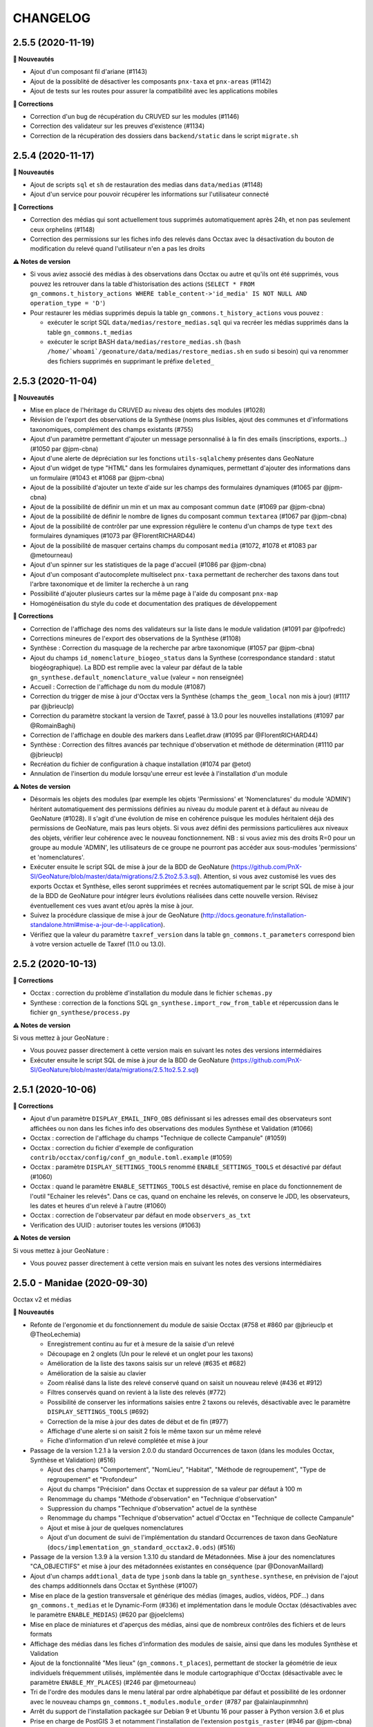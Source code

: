 =========
CHANGELOG
=========

2.5.5 (2020-11-19)
------------------

**🚀 Nouveautés**

* Ajout d'un composant fil d'ariane (#1143)
* Ajout de la possiblité de désactiver les composants ``pnx-taxa`` et ``pnx-areas`` (#1142)
* Ajout de tests sur les routes pour assurer la compatibilité avec les applications mobiles

**🐛 Corrections**

* Correction d'un bug de récupération du CRUVED sur les modules (#1146)
* Correction des validateur sur les preuves d'existence (#1134)
* Correction de la récupération des dossiers dans ``backend/static`` dans le script ``migrate.sh``

2.5.4 (2020-11-17)
------------------

**🚀 Nouveautés**

* Ajout de scripts ``sql`` et ``sh`` de restauration des medias dans ``data/medias`` (#1148)
* Ajout d'un service pour pouvoir récupérer les informations sur l'utilisateur connecté

**🐛 Corrections**

* Correction des médias qui sont actuellement tous supprimés automatiquement après 24h, et non pas seulement ceux orphelins (#1148)
* Correction des permissions sur les fiches info des relevés dans Occtax avec la désactivation du bouton de modification du relevé quand l'utilisateur n'en a pas les droits

**⚠️ Notes de version**

* Si vous aviez associé des médias à des observations dans Occtax ou autre et qu'ils ont été supprimés, vous pouvez les retrouver dans la table d'historisation des actions (``SELECT * FROM gn_commons.t_history_actions WHERE table_content->'id_media' IS NOT NULL AND operation_type = 'D'``)
* Pour restaurer les médias supprimés depuis la table ``gn_commons.t_history_actions`` vous pouvez :

  * exécuter le script SQL ``data/medias/restore_medias.sql`` qui va recréer les médias supprimés dans la table ``gn_commons.t_medias``
  * exécuter le script BASH ``data/medias/restore_medias.sh`` (``bash /home/`whoami`/geonature/data/medias/restore_medias.sh`` en ``sudo`` si besoin) qui va renommer des fichiers supprimés en supprimant le préfixe ``deleted_``

2.5.3 (2020-11-04)
------------------

**🚀 Nouveautés**

* Mise en place de l'héritage du CRUVED au niveau des objets des modules (#1028)
* Révision de l'export des observations de la Synthèse (noms plus lisibles, ajout des communes et d'informations taxonomiques, complément des champs existants (#755)
* Ajout d'un paramètre permettant d'ajouter un message personnalisé à la fin des emails (inscriptions, exports...) (#1050 par @jpm-cbna)
* Ajout d'une alerte de dépréciation sur les fonctions ``utils-sqlalchemy`` présentes dans GeoNature
* Ajout d'un widget de type "HTML" dans les formulaires dynamiques, permettant d'ajouter des informations dans un formulaire (#1043 et #1068 par @jpm-cbna)
* Ajout de la possibilité d'ajouter un texte d'aide sur les champs des formulaires dynamiques (#1065 par @jpm-cbna)
* Ajout de la possibilité de définir un min et un max au composant commun ``date`` (#1069 par @jpm-cbna)
* Ajout de la possibilité de définir le nombre de lignes du composant commun ``textarea`` (#1067 par @jpm-cbna)
* Ajout de la possibilité de contrôler par une expression régulière le contenu d'un champs de type ``text`` des formulaires dynamiques (#1073 par @FlorentRICHARD44)
* Ajout de la possibilité de masquer certains champs du composant ``media`` (#1072, #1078 et #1083 par @metourneau)
* Ajout d'un spinner sur les statistiques de la page d'accueil (#1086 par @jpm-cbna)
* Ajout d'un composant d'autocomplete multiselect ``pnx-taxa`` permettant de rechercher des taxons dans tout l'arbre taxonomique et de limiter la recherche à un rang
* Possibilité d'ajouter plusieurs cartes sur la même page à l'aide du composant ``pnx-map``
* Homogénéisation du style du code et documentation des pratiques de développement

**🐛 Corrections**

* Correction de l'affichage des noms des validateurs sur la liste dans le module validation (#1091 par @lpofredc)
* Corrections mineures de l'export des observations de la Synthèse (#1108)
* Synthèse : Correction du masquage de la recherche par arbre taxonomique (#1057 par @jpm-cbna)
* Ajout du champs ``id_nomenclature_biogeo_status`` dans la Synthese (correspondance standard : statut biogéographique). La BDD est remplie avec la valeur par défaut de la table ``gn_synthese.default_nomenclature_value`` (valeur = non renseignée)
* Accueil : Correction de l'affichage du nom du module (#1087)
* Correction du trigger de mise à jour d'Occtax vers la Synthèse (champs ``the_geom_local`` non mis à jour) (#1117 par @jbrieuclp)
* Correction du paramètre stockant la version de Taxref, passé à 13.0 pour les nouvelles installations (#1097 par @RomainBaghi)
* Correction de l'affichage en double des markers dans Leaflet.draw (#1095 par @FlorentRICHARD44)
* Synthèse : Correction des filtres avancés par technique d'observation et méthode de détermination (#1110 par @jbrieuclp)
* Recréation du fichier de configuration à chaque installation (#1074 par @etot)
* Annulation de l'insertion du module lorsqu'une erreur est levée à l'installation d'un module

**⚠️ Notes de version**

* Désormais les objets des modules (par exemple les objets 'Permissions' et 'Nomenclatures' du module 'ADMIN') héritent automatiquement des permissions définies au niveau du module parent et à défaut au niveau de GeoNature  (#1028). Il s'agit d'une évolution de mise en cohérence puisque les modules héritaient déjà des permissions de GeoNature, mais pas leurs objets. Si vous avez défini des permissions particulières aux niveaux des objets, vérifier leur cohérence avec le nouveau fonctionnement. NB : si vous aviez mis des droits R=0 pour un groupe au module 'ADMIN', les utilisateurs de ce groupe ne pourront pas accéder aux sous-modules 'permissions' et 'nomenclatures'.
* Exécuter ensuite le script SQL de mise à jour de la BDD de GeoNature (https://github.com/PnX-SI/GeoNature/blob/master/data/migrations/2.5.2to2.5.3.sql). Attention, si vous avez customisé les vues des exports Occtax et Synthèse, elles seront supprimées et recrées automatiquement par le script SQL de mise à jour de la BDD de GeoNature pour intégrer leurs évolutions réalisées dans cette nouvelle version. Révisez éventuellement ces vues avant et/ou après la mise à jour.
* Suivez la procédure classique de mise à jour de GeoNature (http://docs.geonature.fr/installation-standalone.html#mise-a-jour-de-l-application).
* Vérifiez que la valeur du paramètre ``taxref_version`` dans la table ``gn_commons.t_parameters`` correspond bien à votre version actuelle de Taxref (11.0 ou 13.0).

2.5.2 (2020-10-13)
------------------

**🐛 Corrections**

* Occtax : correction du problème d'installation du module dans le fichier ``schemas.py``
* Synthese : correction de la fonctions SQL ``gn_synthese.import_row_from_table`` et répercussion dans le fichier ``gn_synthese/process.py``

**⚠️ Notes de version**

Si vous mettez à jour GeoNature :

* Vous pouvez passer directement à cette version mais en suivant les notes des versions intermédiaires
* Exécuter ensuite le script SQL de mise à jour de la BDD de GeoNature (https://github.com/PnX-SI/GeoNature/blob/master/data/migrations/2.5.1to2.5.2.sql)

2.5.1 (2020-10-06)
------------------

**🐛 Corrections**

* Ajout d'un paramètre ``DISPLAY_EMAIL_INFO_OBS`` définissant si les adresses email des observateurs sont affichées ou non dans les fiches info des observations des modules Synthèse et Validation (#1066)
* Occtax : correction de l'affichage du champs "Technique de collecte Campanule" (#1059)
* Occtax : correction du fichier d'exemple de configuration ``contrib/occtax/config/conf_gn_module.toml.example`` (#1059)
* Occtax : paramètre ``DISPLAY_SETTINGS_TOOLS`` renommé ``ENABLE_SETTINGS_TOOLS`` et désactivé par défaut (#1060)
* Occtax : quand le paramètre ``ENABLE_SETTINGS_TOOLS`` est désactivé, remise en place du fonctionnement de l'outil "Echainer les relevés". Dans ce cas, quand on enchaine les relevés, on conserve le JDD, les observateurs, les dates et heures d'un relevé à l'autre (#1060)
* Occtax : correction de l'observateur par défaut en mode ``observers_as_txt``
* Verification des UUID : autoriser toutes les versions (#1063)

**⚠️ Notes de version**

Si vous mettez à jour GeoNature :

* Vous pouvez passer directement à cette version mais en suivant les notes des versions intermédiaires

2.5.0 - Manidae (2020-09-30)
----------------------------

Occtax v2 et médias

**🚀 Nouveautés**

* Refonte de l'ergonomie et du fonctionnement du module de saisie Occtax (#758 et #860 par @jbrieuclp et @TheoLechemia)

  - Enregistrement continu au fur et à mesure de la saisie d'un relevé
  - Découpage en 2 onglets (Un pour le relevé et un onglet pour les taxons)
  - Amélioration de la liste des taxons saisis sur un relevé (#635 et #682)
  - Amélioration de la saisie au clavier
  - Zoom réalisé dans la liste des relevé conservé quand on saisit un nouveau relevé (#436 et #912)
  - Filtres conservés quand on revient à la liste des relevés (#772)
  - Possibilité de conserver les informations saisies entre 2 taxons ou relevés, désactivable avec le paramètre ``DISPLAY_SETTINGS_TOOLS`` (#692)
  - Correction de la mise à jour des dates de début et de fin (#977)
  - Affichage d'une alerte si on saisit 2 fois le même taxon sur un même relevé
  - Fiche d'information d'un relevé complétée et mise à jour

* Passage de la version 1.2.1 à la version 2.0.0 du standard Occurrences de taxon (dans les modules Occtax, Synthèse et Validation) (#516)

  - Ajout des champs "Comportement", "NomLieu", "Habitat", "Méthode de regroupement", "Type de regroupement" et "Profondeur"
  - Ajout du champs "Précision" dans Occtax et suppression de sa valeur par défaut à 100 m
  - Renommage du champs "Méthode d'observation" en "Technique d'observation"
  - Suppression du champs "Technique d'observation" actuel de la synthèse
  - Renommage du champs "Technique d'observation" actuel d'Occtax en "Technique de collecte Campanule"
  - Ajout et mise à jour de quelques nomenclatures 
  - Ajout d'un document de suivi de l'implémentation du standard Occurrences de taxon dans GeoNature (``docs/implementation_gn_standard_occtax2.0.ods``) (#516)

* Passage de la version 1.3.9 à la version 1.3.10 du standard de Métadonnées. Mise à jour des nomenclatures "CA_OBJECTIFS" et mise à jour des métadonnées existantes en conséquence (par @DonovanMaillard)
* Ajout d'un champs ``addtional_data`` de type ``jsonb`` dans la table ``gn_synthese.synthese``, en prévision de l'ajout des champs additionnels dans Occtax et Synthèse (#1007)
* Mise en place de la gestion transversale et générique des médias (images, audios, vidéos, PDF...) dans ``gn_commons.t_medias`` et le Dynamic-Form (#336) et implémentation dans le module Occtax (désactivables avec le paramètre ``ENABLE_MEDIAS``) (#620 par @joelclems)
* Mise en place de miniatures et d'aperçus des médias, ainsi que de nombreux contrôles des fichiers et de leurs formats 
* Affichage des médias dans les fiches d'information des modules de saisie, ainsi que dans les modules Synthèse et Validation
* Ajout de la fonctionnalité "Mes lieux" (``gn_commons.t_places``), permettant de stocker la géométrie de ieux individuels fréquemment utilisés, implémentée dans le module cartographique d'Occtax (désactivable avec le paramètre ``ENABLE_MY_PLACES``) (#246 par @metourneau)
* Tri de l'ordre des modules dans le menu latéral par ordre alphabétique par défaut et possibilité de les ordonner avec le nouveau champs ``gn_commons.t_modules.module_order`` (#787 par @alainlaupinmnhn)
* Arrêt du support de l'installation packagée sur Debian 9 et Ubuntu 16 pour passer à Python version 3.6 et plus
* Prise en charge de PostGIS 3 et notamment l'installation de l'extension ``postgis_raster`` (#946 par @jpm-cbna)
* Création de compte : Envoi automatique d'un email à l'utilisateur quand son compte est validé. Nécessite la version 2.1.3 de UsersHub (#862 et #1035 par @jpm-cbna)

**Ajouts mineurs**

* Homogénéisation des styles des boutons (#1026)
* Factorisation du code des fiches infos d'une observation dans les modules Synthèse et Validation (#1053)
* Métadonnées : Ajout d'un paramètre permettant de définir le nombre de CA affichés sur la page (100 par défaut)
* Métadonnées : Tri des CA et JDD par ordre alphabétique
* Métadonnées : Ajout d'un champs ``id_digitiser`` dans la table des CA et des JDD, utilisé en plus des acteurs pour le CRUVED des JDD (#921)
* Dynamic-Form : Ajout d'un composant "select" prenant une API en entrée (#1029)
* Dynamic-Form : Ajout de la possibilité d'afficher une définition d'un champs sous forme de tooltip
* CAS INPN : Redirection vers la page de connexion de GeoNature quand on se déconnecte
* Ajout d'une contrainte d'unicité sur ``schema_name`` et ``table_name`` sur la table ``gn_commons_bib_tables_location_unique`` (#962)
* Ajout d'une contrainte d'unicité sur ``id_organism`` et ``parameter_name`` dans la table ``gn_commons.t_parameters`` (#988)
* Ajout de la possibilité de filtrer le composant ``dataset`` du Dynamic-Form par ``module_code`` pour pouvoir choisir parmis les JDD associées à un module (#964)
* Mise à jour de ``psycopg2`` en version 2.8.5, sqlalchemy en 1.3.19, marshmallow en 2.15.6, virtualenv en 20.0.31 (par @jpm-cbna)
* Mises à jour de sécurité diverses
* Améliorations des scripts ``install/install_db.sh`` et ``install/install_app.sh`` (par @jpm-cbna)
* Ajout de l'autocomplétion des commandes ``geonature`` (#999 par @jpm-cbna)
* Suppression du fichier ``backend/gunicorn_start.sh.sample``
* Amélioration du script ``install/migration/migration.sh`` en vérifiant la présence des dossiers optionnels avant de les copier
* Amélioration des fonctions ``gn_synthese.import_json_row_format_insert_data`` et ``gn_synthese.import_json_row`` pour prendre en charge la génération des geojson dans PostGIS 3
* Documentation administrateur : Précisions sur les labels, pictos et ordres des modules dans le menu de navigation latéral

**🐛 Corrections**

* Module Validation : Affichage des commentaires du relevé et de l'observation (#978 et #854)
* Module Validation : Ne lister que les observations ayant un UUID et vérification de sa validité (#936)
* Module Validation : Correction et homogénéisation de l'affichage et du tri des observations par date (#971)
* Module Validation : Correction de l'affichage du statut de validation après mise à jour dans la liste des observations (#831)
* Module Validation : Correction de l'affichage du nom du validateur
* Module Validation : Amélioration des performances avec l'ajout d'un index sur le champs ``uuid_attached_row`` de la table ``gn_commons.t_validations`` (#923 par @jbdesbas)
* Suppression du trigger en double ``tri_insert_synthese_cor_role_releves_occtax`` sur ``pr_occtax.cor_role_releves_occtax`` (#762 par @jbrieuclp)
* Passage des requêtes d'export de la synthèse en POST plutôt qu'en GET (#883)
* Correction du traitement du paramètre ``offset`` de la route ``synthese/color_taxon`` utilisé par Occtax-mobile (#994)
* Correction et complément des scripts de migration de données depuis GINCO v1 (``data/scripts/import_ginco/occtax.sql``)
* Import des utilisateurs depuis le CAS INPN : Activer les utilisateurs importés par défaut et récupérer leur email
* Calcul automatique de la sensibilité : Ajout de la récursivité dans la récupération des critères de sensibilité au niveau de la fonction ``gn_sensitivity.get_id_nomenclature_sensitivity`` (#284)
* Typo sur le terme "Preuve d'existence" (par @RomainBaghi)

**⚠️ Notes de version**

Si vous mettez à jour GeoNature :

* Nomenclatures : Commencer par exécuter le script SQL de mise à jour du schéma ``ref_nomenclatures`` de la BDD (https://github.com/PnX-SI/Nomenclature-api-module/blob/master/data/update1.3.3to1.3.4.sql)
* Exécuter ensuite le script SQL de mise à jour de la BDD de GeoNature (https://github.com/PnX-SI/GeoNature/blob/master/data/migrations/2.4.1to2.5.0.sql). Attention, si vous avez customisé les vues des exports Occtax et Synthèse, elles seront supprimées et recrées automatiquement par le script SQL de mise à jour de la BDD de GeoNature pour s'adapter aux évolutions du standard Occtax en version 2.0.0. Révisez éventuellement ces vues avant et/ou après la mise à jour. Le script SQL de mise à jour vérifiera aussi si vous avez d'autres vues (dans le module Export notamment) qui utilisent le champs ``id_nomenclature_obs_technique`` qui doit être renommé et l'indiquera dès le début de l'exécution du script, en l'arrêtant pour que vous puissiez modifier ou supprimer ces vues bloquant la mise à jour.
* A partir la version 2.5.0 de GeoNature, la version 3.5 de Python n'est plus supportée. Seules les versions 3.6 et + le sont. Si vous êtes encore sur Debian 9 (fourni par défaut avec Python 3.5), veuillez suivre les instructions de mise à jour de Python sur cette version (https://github.com/PnX-SI/GeoNature/blob/master/docs/installation-standalone.rst#python-37-sur-debian-9). Il est cependant plutôt conseillé de passer sur Debian 10 pour rester à jour sur des versions maintenues
* Suivez la procédure classique de mise à jour de GeoNature (http://docs.geonature.fr/installation-standalone.html#mise-a-jour-de-l-application)
* A noter, quelques changements dans les paramètres du module Occtax. Les paramètres d'affichage/masquage des champs du formulaire ont évolué ainsi :

  - ``obs_meth`` devient ``obs_tech`` 
  - ``obs_technique`` devient ``tech_collect``
  
* A noter aussi que cette version de GeoNature est compatible avec la version 1.1.0 minimum d'Occtax-mobile (du fait de la mise du standard Occurrence de taxons)


2.4.1 (2020-06-25)
------------------

**🚀 Nouveautés**

* Occurrences sans géométrie précise : Ajout d'un champs ``id_area_attachment`` dans la table ``gn_synthese.synthese`` permettant d'associer une observation à un zonage dans le référentiel géographique (``ref_geo.l_areas.id_area``) (#845 et #867)
* Ajout d'un champs ``geojson_4326`` dans la table ``ref_geo.l_areas`` pour pouvoir afficher les zonages du référentiel géographique sur les cartes (#867)
* Ajout de l'import par défaut des départements de France métropole dans le référentiel géographique lors de l'installation de GeoNature (en plus des actuelles communes et grilles)
* Mise à jour des communes importées sur la version de février 2020 d'Admin express IGN pour les nouvelles installations

**🐛 Corrections**

* Correction d'un bug d'affichage des fonds de carte WMTS de l'IGN, apparu dans la version 2.4.0 avec l'ajout du support des fonds WMS (#890)
* Gestion des exceptions de type ``FileNotFoundError`` lors de l'import des commandes d'un module

**⚠️ Notes de version**

Si vous mettez à jour GeoNature :

* Vous pouvez passer directement à cette version mais en suivant les notes des versions intermédiaires
* Exécuter le script SQL de mise à jour de la BDD de GeoNature : https://github.com/PnX-SI/GeoNature/blob/master/data/migrations/2.4.0to2.4.1.sql
* Suivez la procédure classique de mise à jour de GeoNature (http://docs.geonature.fr/installation-standalone.html#mise-a-jour-de-l-application)
* Vous pouvez alors lancer le script d'insertion des départements de France métropole dans le réferentiel géographique (optionnel) : https://github.com/PnX-SI/GeoNature/blob/master/data/migrations/2.4.0to2.4.1_insert_departments.sh. Vérifier le déroulement de l'import dans le fichier ``var/log/insert_departements.log``

2.4.0 - Fiches de métadonnées (2020-06-22)
------------------------------------------

**🚀 Nouveautés**

* Métadonnées : Ajout d'une fiche pour chaque jeu de données et cadres d'acquisition, incluant une carte de l'étendue des observations et un graphique de répartition des taxons par Groupe INPN (#846 par @FloVollmer)
* Métadonnées : Possibilité d'exporter les fiches des JDD et des CA en PDF, générés par le serveur avec WeasyPrint. Logo et entêtes modifiables dans le dossier ``backend/static/images/`` (#882 par @FloVollmer)
* Métadonnées : Implémentation du CRUVED sur la liste des CA et JDD (#911)
* Métadonnées : Affichage de tous les CA des JDD pour lequels l'utilisateur connecté a des droits (#908)
* Compatible avec TaxHub 1.7.0 qui inclut notamment la migration (optionnelle) vers Taxref version 13
* Installation globale migrée de Taxref vesion 11 à 13
* Synthèse et zonages : Ne pas inclure l'association aux zonages limitrophes d'une observation quand sa géométrie est égale à un zonage (maille, commune...) (#716 par @jbdesbas)
* Synthèse : Ajout de la possibilité d'activer la recherche par observateur à travers une liste, avec ajout des paramètres ``SEARCH_OBSERVER_WITH_LIST`` (``False`` par défaut) et ``ID_SEARCH_OBSERVER_LIST`` (#834 par @jbrieuclp)
* Synthèse : Amélioration de la recherche des observateurs. Non prise en compte de l'ordre des noms saisis (#834 par @jbrieuclp)
* Synthèse : Ajout de filtres avancés (``Saisie par`` basé sur ``id_digitiser``, ``Commentaire`` du relevé et de l'occurrence, ``Déterminateur``) (#834 par @jbrieuclp)
* Occtax : Création d'un trigger générique de calcul de l'altitude qui n'est exécuté que si l'altitude n'est pas postée (#848)
* Ajout d'une table ``gn_commons.t_mobile_apps`` permettant de lister les applications mobiles, l'URL de leur APK et d'une API pour interroger le contenu de cette table. Les fichiers des applications et leurs fichiers de configurations peuvent être chargés dans le dossier ``backend/static/mobile`` (#852)
* Ajout d'un offset et d'une limite sur la route de la couleur des taxons (utilisée uniquement par Occtax-mobile actuellement)
* Support des fonds de carte au format WMS (https://leafletjs.com/reference-1.6.0.html#tilelayer-wms-l-tilelayer-wms), (#890 par @jbdesbas)
* Ajout d'un champs texte ``reference_biblio`` dans la table ``gn_synthese``
* Amélioration des perfomances du module de validation, en revoyant la vue ``gn_commons.v_synthese_validation_forwebapp``, en revoyant les requêtes et en générant le GeoJSON au niveau de la BDD (#923)
* Ajout d'une fonction SQL d'insertion de données dans la synthese (et une fonction python associée)
* Compléments de la documentation (Permissions des utilisateurs, Occhab...)
* Ajout de scripts de migration des données de GINCO1 vers GeoNature (``data/scripts/import_ginco``)
* Trigger Occtax vers Synthèse : Amélioration du formatage des heures avec ``date_trunc()`` dans la fonction ``pr_occtax.insert_in_synthese()`` (#896 par @jbdesbas)
* Barre de navigation : Clarification de l'icône d'ouverture du menu, ajout d'un paramètre ``LOGO_STRUCTURE_FILE`` permettant de changer le nom du fichier du logo de l'application (#897 par @jbrieuclp)
* Médias : Amélioration des fonctions backend
* Mise à jour de jQuery en version 3.5.0
* Suppression de la table ``gn_synthese.taxons_synthese_autocomplete`` et du trigger sur la Synthèse qui la remplissait pour utiliser la vue matérialisée ``taxonomie.vm_taxref_list_forautocomplete`` listant les noms de recherche de tous les taxons de Taxref, entièrement revue dans TaxHub 1.7.0
* Monitoring : Correction du backend pour utiliser la nouvelle syntaxe de jointure des tables
* Ajout de fonctions SQL d'insertion de données dans la Synthèse (``gn_synthese.import_json_row()`` et ``gn_synthese.import_row_from_table()``) et de la fonction Python associée (``import_from_table(schema_name, table_name, field_name, value)``) pour l'API permettant de poster dans la Synthèse (#736). Utilisée par le module Monitoring.
* Ajout du plugin Leaflet.Deflate (#934  par @jpm-cbna)
* Connexion au CAS INPN : Association des JDD aux modules Occtax et Occhab (paramétrable) quand on importe les JDD de l'utilisateur qui se connecte (dans la table ``gn_commons.cor_module_dataset``)
* Mise à jour des librairies Python Utils-Flask-SQLAlchemy (en version 0.1.1) et Utils-Flask-SQLAlchemy-Geo (en version 0.1.0) permettant de mettre en place les exports au format GeoPackage et corrigeant les exports de SHP contenant des géométries multiples

**🐛 Corrections**

* Mise à jour des URL de la documentation utilisateur des modules, renvoyant vers http://docs.geonature.fr
* Validation : Correction de l'ouverture de la fiche d'information d'une observation (#858)
* Modification de l'attribution de la hauteur du composant ``map-container`` pour permettre d'adapter la hauteur de la carte si la hauteur d'un conteneur parent est modifié. Et que ``<pnx-map height="100%">`` fonctionne (#844 par @jbrieuclp)
* Mise à jour de la librairie python Markupsafe en version 1.1, corrigeant un problème de setuptools (#881)
* Page Maintenance : Correction de l'affichage de l'image (par @jpm-cbna)
* Correction du multiselect du composant ``pnx-nomenclatures`` (#885 par @jpm-cbna)
* Correction de l'``input('coordinates')`` du composant ``marker`` (#901 par @jbrieuclp)
* Utilisation de NVM quand on installe les dépendances javascript (#926 par @jpm-cbna)
* Formulaire JDD : Correction de l'affichage de la liste des modules (#861)
* Correction de l'utilisation des paramètres du proxy (#944)

**⚠️ Notes de version**

Si vous mettez à jour GeoNature.

* Vous devez d'abord mettre à jour TaxHub en version 1.7.0
* Si vous mettez à jour TaxHub, vous pouvez mettre à jour Taxref en version 13. Il est aussi possible de le faire en différé, plus tard
* Vous pouvez mettre à jour UsersHub en version 2.1.2
* Exécuter le script SQL de mise à jour des nomenclatures (https://github.com/PnX-SI/Nomenclature-api-module/blob/master/data/update1.3.2to1.3.3.sql). 
* Si vous avez mis à jour Taxref en version 13, répercutez les évolutions au niveau des nomenclatures avec le script SQL https://github.com/PnX-SI/Nomenclature-api-module/blob/master/data/update_taxref_v13.sql. Sinon vous devrez l'exécuter plus tard, après avoir mis à jour Taxref en version 13. Après avoir mis à jour Taxref en version 13, pensez à mettre à jour le paramètre ``taxref_version`` dans la table ``gn_commons.t_parameters``.
* Exécuter le script SQL de mise à jour de la BDD de GeoNature (https://github.com/PnX-SI/GeoNature/blob/master/data/migrations/2.3.2to2.4.0.sql)
* Installer les dépendances de la librairie Python WeasyPrint :

::

    sudo apt-get install -y libcairo2
    sudo apt-get install -y libpango-1.0-0
    sudo apt-get install -y libpangocairo-1.0-0
    sudo apt-get install -y libgdk-pixbuf2.0-0
    sudo apt-get install -y libffi-dev
    sudo apt-get install -y shared-mime-info
    
* Corriger l'utilisation des paramètres du proxy (#944) dans le fichier ``backend/gunicorn_start.sh`` en remplaçant les 2 lignes :

::

    export HTTP_PROXY="'$proxy_http'"
    export HTTPS_PROXY="'$proxy_https'"

par :

::

    # Activation de la configuration des proxy si necessaire
    [[ -z "$proxy_http" ]] || export HTTP_PROXY="'$proxy_http'"
    [[ -z "$proxy_https" ]] || export HTTPS_PROXY="'$proxy_https'"

* Vous pouvez supprimer les associations des observations de la synthèse aux zonages limitrophes, si vous n'avez pas d'observations sans géométrie (#719) :

::

    DELETE FROM gn_synthese.cor_area_synthese cas
    USING gn_synthese.synthese s, ref_geo.l_areas a
    WHERE cas.id_synthese = s.id_synthese AND a.id_area = cas.id_area
    AND public.ST_TOUCHES(s.the_geom_local,a.geom);

* Suivez ensuite la procédure classique de mise à jour de GeoNature (http://docs.geonature.fr/installation-standalone.html#mise-a-jour-de-l-application)

2.3.2 (2020-02-24)
------------------

**🚀 Nouveautés**

* Possibilité de charger les commandes d'un module dans les commandes de GeoNature
* Ajout de commentaires dans le fichier d'exemple de configuration ``config/default_config.toml.example``

**🐛 Corrections**

* Correction d'une incohérence dans le décompte des JDD sur la page d'accueil en leur appliquant le CRUVED (#752)
* Montée de version de la librairie ``utils-flask-sqlalchemy-geo`` pour compatibilité avec la version 1.0.0 du module d'export

2.3.1 (2020-02-18)
------------------

**🚀 Nouveautés**

* Installation globale : Compatibilité Debian 10 (PostgreSQL 11, PostGIS 2.5)
* Installation globale : Passage à Taxhub 1.6.4 et UsersHub 2.1.1
* Utilisation généralisée des nouvelles librairies externalisées de sérialisation (https://github.com/PnX-SI/Utils-Flask-SQLAlchemy et https://github.com/PnX-SI/Utils-Flask-SQLAlchemy-Geo)
* Possibilité de régler le timeout de Gunicorn pour éviter le plantage lors de requêtes longues
* Ne pas zoomer sur les observations au premier chargement de la carte (#838)
* Leaflet-draw : Ajout de la possibilité de zoomer sur le point (par @joelclems)
* Ajout du nom vernaculaire dans les fiches d'information des relevés d'Occtax (par @FloVollmer / #826)

**🐛 Corrections**

* Correction de l'installation de Node.js et npm par l'utilisation généralisée de nvm (#832 et #837)
* Fixation de la version de Node.js en 10.15.3 (dans le fichier ``fronted/.nvmrc``)
* Ajout d'une référence de l'objet Leaflet ``L`` afin qu'il soit utilisé dans les modules et changement du typage de l'évenement Leaflet ``MouseEvent`` en ``L.LeafletMouseEvent``
* Fixation de la version de vitualenv en 20.0.1 (par @sogalgeeko)
* Corrections de typos dans la documentation d'administration (#840 - par @sogalgeeko)

**⚠️ Notes de version**

* Vous pouvez passer directement à cette version depuis la 2.2.x, mais en suivant les notes des versions intermédiaires (NB : il n'est pas nécessaire d’exécuter le script ``migrate.sh`` des versions précédentes)
* Installez ``pip3`` et ``virtualenv``
::

    sudo apt-get update
    sudo apt-get install python3-pip
    sudo pip3 install virtualenv==20.0.1
* Rajoutez la ligne ``gun_timeout=30`` au fichier ``config/settings.ini``. Il s'agit du temps maximal (en seconde) autorisé pour chaque requête. A augmenter, si vous avez déjà rencontré des problèmes de timeout.
* Depuis le répertoire ``frontend``, lancez la commande ``nvm install``

2.3.0 - Occhab de Noël (2019-12-27)
-----------------------------------

**🚀 Nouveautés**

* Développement du module Occhab (Occurrences d'habitats) basé sur une version minimale du standard SINP du même nom et s'appuyant sur le référentiel Habref du SINP (#735)

  - Consultation (carte-liste) des stations et affichage de leurs habitats
  - Recherche (et export) des stations par jeu de données, habitats ou dates
  - Saisie d'une station et de ses habitats
  - Possibilité de saisir plusieurs habitats par station
  - Saisie des habitats basée sur une liste pré-définie à partir d'Habref. Possibilité d'intégrer toutes les typologies d'habitat ou de faire des listes réduites d'habitats
  - Possibilité de charger un fichier GeoJson, KML ou GPX sur la carte et d'utiliser un de ses objets comme géométrie de station
  - Mise en place d'une API Occhab (Get, Post, Delete, Export stations et habitats et récupérer les valeurs par défaut des nomenclatures)
  - Calcul automatique des altitudes (min/max) et de la surface d'une station
  - Gestion des droits (en fonction du CRUVED de l'utilisateur connecté)
  - Définition des valeurs par défaut dans la BDD (paramétrable par organisme)
  - Possibilité de masquer des champs du formulaire

* Création d'un sous-module autonome ou intégré pour gérer l'API d'Habref (https://github.com/PnX-SI/Habref-api-module) pour :

  - Rechercher un habitat dans Habref (avec usage du trigramme pour la pertinence du résultat)
  - Obtenir les infos d'un habitat et de ses correspondances à partir de son cd_hab
  - Obtenir les habitats d'une liste (avec ou sans leur code en plus de leur nom et filtrable par typologie)
  - Obtenir la liste des typologies (filtrable par liste d'habitats)

* Mise à jour du module des nomenclatures (https://github.com/PnX-SI/Nomenclature-api-module) en version 1.3.2 incluant notamment :

  - Ajout de nomenclatures SINP concernant les habitats
  - Ajout d'une contrainte d'unicité sur la combinaison des champs ``id_type`` et ``cd_nomenclature`` de la table ``t_nomenclatures``

* Association des JDD à des modules pour filtrer les JDD utilisés dans Occtax ou dans Occhab notamment (#399)
* Mise à jour de Angular 4 à Angular 7 (performances, ....) par @jbrieuclp
* Ajout d'une documentation utilisateur pour le module Synthèse : http://docs.geonature.fr/user-manual.html#synthese (par @amandine-sahl)
* OCCTAX : Amélioration importante des performances de la liste des relevés (par @jbrieuclp) (#690, #740)
* Améliorations des performances des exports de Occtax et de Synthèse et ajout d'index dans Occtax (par @gildeluermoz) (#560)
* Partage de scripts de sauvegarde de l'application et de la BDD dans ``data/scripts/backup/`` (par @gildeluermoz)
* Externalisation des librairies d'outils Flask et SQLAlchemy (https://github.com/PnX-SI/Utils-Flask-SQLAlchemy et https://github.com/PnX-SI/Utils-Flask-SQLAlchemy-Geo) pour pouvoir les factoriser et les utiliser dans d'autres applications. Cela améliore aussi les performances des jointures.
* SYNTHESE : Ajout d'un export de la liste des espèces (#805)
* SYNTHESE : Baser la portée de tous les exports (y compris Statuts) sur l'action E (#804)
* METADONNEES : Affichage des ID des JDD et CA
* OCCTAX : Conserver le fichier GPX ou GeoJSON chargé sur la carte quand on enchaine des relevés et ajouter de la transparence sur les géométries utilisés dans les relevés précédents (#813)
* OCCTAX : Clarification de l'ergonomie pour ajouter un dénombrement sur un taxon (#780)
* Ajout des dates de creation et de modification dans les tables ``gn_monitoring.t_base_sites`` et ``gn_monitoring.t_base_visits`` et triggers pour les calculer automatiquement
* Ajout des champs ``geom_local``, ``altitude_min`` et ``altitude_max`` dans la table ``gn_monitoring.t_base_sites`` et triggers pour les calculer automatiquement (#812)
* Ajout des champs ``id_dataset``, ``id_module``, ``id_nomenclature_obs_technique`` et ``id_nomenclature_grp_typ`` dans la table ``gn_monitoring.t_base_visits`` (#812)
* Le composant générique FileLayer expose un ``output`` pour récuperer la géométrie sélectionnée (un observable de MapService était utilisé auparavant)
* Support des markers sur le composant ``leaflet-draw``
* Possibilité de ne pas activer le composant ``marker`` au lancement lorsque celui-ci est utilisé (input ``defaultEnable``)
* Ajout d'inputs ``time``, ``number``, ``medias`` et ``datalist`` au composant DynamicForm permettant de générer des formulaires dynamiques.
* Améliorations diverses du composant DynamicForm (par @joelclems)
* Ajout d'un paramètre dans le cas où le serveur se trouve derrière un proxy (``proxy_http`` ou dans ``proxy_https`` dans ``config/settings.ini``)
* Ajout d'une route permettant de récupérer la liste des rôles d'une liste à partir de son code (par @joelclems)

**🐛 Corrections**

* MENU Side nav : Correction pour ne pas afficher les modules pour lesquels le paramètre ``active_frontend`` est False (#822)
* OCCTAX : Gestion de l'édition des occurrences où le JDD a été désactivé, en ne permettant pas de modifier le JDD (#694)
* OCCTAX : Correction d'une faiblesse lors de la récupération des informations taxonomiques d'un relevé (utilisation d'une jointure plutôt que l'API TaxHub) (#751)
* OCCTAX : Correction des longues listes de taxons dans les tooltip des relevés en y ajoutant un scroll (par @jbrieuclp) (#666)
* OCCTAX : Masquer le bouton ``Télécharger`` si l'utilisateur n'a pas de droits d'export dans le module (E = 0)
* OCCTAX : Correction de l'affichage des relevés dans la liste (#777)
* OCCTAX : Correction des exports quand on filtre sur un obervateur en texte
* SYNTHESE : Filtre sur ``date_max`` en prenant ``date_max <= 23:59:59`` pour prendre en compte les observations avec un horaire (#778)
* SYNTHESE : Correction des boutons radios pour les filtres taxonomiques avancés basés sur les attributs TaxHub (#763)
* SYNTHESE : Correction de la recherche par ``cd_nom`` dans le composant ``SearchTaxon`` (#824)
* VALIDATION : Corrections mineures (par @jbrieuclp) (#715)
* INSCRIPTION : Correction si aucun champ additionnel n'a été ajouté au formulaire (par @jbrieuclp) (#746)
* INSCRIPTION : Correction de l'usage des paramètres ``ENABLE_SIGN_UP`` et ``ENABLE_USER_MANAGEMENT`` (#791)
* Simplification de l'écriture des logs dans le script ``install_db.sh``
* Correction de l'installation des requirements.txt lors de l'installation d'un module (#764 par @joelclems)
* COMMONS : Modification des champs de ``t_modules`` de type CHARACTER(n) en CHARACTER VARYING(n) (``module_path``, ``module_target``, ``module_external_url``) (#799)
* COMMONS : Ajout de contraintes d'unicité pour les champs ``module_path`` et ``module_code`` de ``t_modules``
* pnx-geojson : Amélioration du zoom, gestion des styles
* Migration des données GeoNature V1 vers V2 (``data/migrations/v1tov2/``) : ajustements mineurs

**⚠️ Notes de version**

NB: La version 2.3.0 n'est pas compatible avec le module Dashboard. Si vous avez le module dashboard installé, ne passez pas à cette nouvelle version. Compatibilité dans la 2.3.1.

* Lancer le script de migration qui va installer et remplir le nouveau schéma ``ref_habitats`` avec Habref et mettre à jour le schéma ``ref_nomenclatures`` :

::

    cd /home/`whoami`/geonature/install/migration
    chmod +x 2.2.1to2.3.0.sh
    ./2.2.1to2.3.0.sh

Vérifier que la migration s'est bien déroulée dans le fichier ``var/log/2.2.1to2.3.0.log``.

* Lancer le script SQL de mise à jour de la BDD de GeoNature https://raw.githubusercontent.com/PnX-SI/GeoNature/2.3.0/data/migrations/2.2.1to2.3.0.sql

* Vous pouvez installer le nouveau module Occhab (Occurrences d'habitats) si vous le souhaitez :

::

    cd /home/`whoami`/geonature/backend
    source venv/bin/activate
    geonature install_gn_module /home/`whoami`/geonature/contrib/gn_module_occhab /occhab

* Lors de la migration (``/data/migrations/2.2.1to2.3.0.sql``), tous les JDD actifs sont associés par défaut au module Occtax (https://github.com/PnX-SI/GeoNature/blob/master/data/migrations/2.2.1to2.3.0.sql#L17-L22). A chacun d'adapter si besoin, en en retirant certains. Pour utiliser le module Occhab, vous devez y associer au moins un JDD.

2.2.1 (2019-10-09)
------------------

**🐛 Corrections**

* La route de changement de mot de passe était désactivée par le mauvais paramètre (``ENABLE_SIGN_UP`` au lieu de ``ENABLE_USER_MANAGEMENT``)
* Désactivation du mode "enchainement des relevés" en mode édition (#669). Correction effacement du même relevé (#744)
* Correction d'affichage du module métadonnées lorsque les AF n'ont pas de JDD pour des raisons de droit (#743)
* Diverses corrections de doublons d'import et de logs de débugs (#742)
* Montée de version du sous-module d'authentification: 1.4.2

2.2.0 - Module utilisateurs (2019-09-18)
----------------------------------------

**🚀 Nouveautés**

* Ajout d'interfaces et de paramètres de création de compte, de récupération de son mot de passe et d'administration de son profil, basé sur l'API UsersHub 2.1.0 (par @jbrieuclp et @TheoLechemia) #615
* Ajout d'une fonctionnalité de création automatique d'un CA et d'un JDD personnel lors de la validation d'un compte créé automatiquement (paramétrable)
* Amélioration du composant de création dynamique de formulaire (support de text-area, checkbox simple et multiple et exemple d'utilisation à partir de la conf GeoNature)
* Le composant 'observateur' permet de rechercher sur le nom ou le prénom (utilisation des RegEx) #567
* Mise à jour de Flask en version 1.1.1
* Nouvelle version du sous-module d'authentification (1.4.1), compatible avec UsersHub 2.1.0
* Mise à jour du sous-module de nomenclatures (version 1.3.0)
* Mise à jour et clarification du MCD (http://docs.geonature.fr/admin-manual.html#base-de-donnees) par @jpm-cbna
* Ajout d'une tutoriel vidéo d'installation dans la documentation (https://www.youtube.com/watch?v=JYgH7cV9AjE, par @olivier8064)

**🐛 Corrections**

* Correction d'un bug sur les export CSV en utilisant la librairie Python standard ``csv`` (#733)
* SYNTHESE API : Passage de la route principale de récupération des données en POST plutôt qu'en GET (#704)
* SYNTHESE BDD : Suppression automatique des aires intersectées (``synthese.cor_area_synthese``) lorsqu'une observation est supprimée (DELETE CASCADE)
* SYNTHESE : Prise en compte du paramètre ``EXPORT_ID_SYNTHESE_COL`` (#707)
* OCCTAX : Correction d'une autocomplétion automatique erronée de la date max en mode édition (#706)
* VALIDATION : Améliorations des performances, par @jbrieuclp (#710)
* Prise en compte des sous-taxons pour le calcul des règles de sensibilité
* Correction des contraintes CHECK sur les tables liées à la sensibilité
* Complément et correction des scripts de migration ``data/migrations/v1tov2``
* Correction et clarification de la documentation d'administration des listes de taxons et de sauvegarde et restauration de la BDD (par @lpofredc)
* Correction de la rotation des logs

**⚠️ Notes de version**

* Passer le script de migration suivant: https://github.com/PnX-SI/GeoNature/blob/master/data/migrations/2.1.2to2.2.0.sql
* Suivez ensuite la procédure classique de mise à jour de GeoNature (http://docs.geonature.fr/installation-standalone.html#mise-a-jour-de-l-application)
* Si vous souhaitez activer les fonctionnalités de création de compte, veuillez lire **attentivement** cette documentation : http://docs.geonature.fr/admin-manual.html#configuration-de-la-creation-de-compte
* Si vous activez la création de compte, UsersHub 2.1.0 doit être installé. Voir sa `note de version <https://github.com/PnX-SI/UsersHub/releases>`_.

2.1.2 (2019-07-25)
------------------

**🐛 Corrections**

* SYNTHESE : Correction d'une URL en dur pour la recherche de rangs taxonomiques
* OCCTAX : Affichage uniquement des JDD actifs
* VALIDATION : Abaissement de la limite d'affichage de données sur la carte par défaut + message indicatif
* Migration : Suppression d'un lien symbolique qui créait des liens en cascade
* Amélioration de la documentation (@dthonon)
* Amélioration de la rapidité d'installation du MNT grâce à la suppression d'un paramètre inutile
* BACKOFFICE : Correction d'une URL incorrecte et customisation

**⚠️ Notes de version**

Ceci est une version corrective mineure. Si vous migrez depuis la 2.1.0, passez directement à cette version en suivant les notes de version de la 2.1.1.

2.1.1 (2019-07-18)
------------------

**🚀 Nouveautés**

* SYNTHESE: Factorisation du formulaire de recherche (utilisé dans le module synthese et validation)
* SYNTHESE: Simplification et correction du module de recherche avancée d'un taxon en le limitant à l'ordre (performances)
* SYNTHESE: Ajout d'un composant de recherche taxonomique avancé basé sur les rangs taxonomiques (modules synthese et validation), basé sur la nouvelle fonction ``taxonomie.find_all_taxons_children`` ajoutée à TaxHub
* Création d'un backoffice d'admnistration dans le coeur de GeoNature. Basé sur Flask-admin, les modules peuvent alimenter dynamiquement le backoffice avec leur configuration
* Mise en place d'une documentation développeur automatique de l'API à partir des docstring et des composants frontend, générée par Travis et désormais accessible à l'adresse http://docs.geonature.fr (#673)
* Amélioration de la documentation (triggers, installation, module validation)
* Suppression du module d'exemple, remplacé par un template de module (https://github.com/PnX-SI/gn_module_template)
* Ajout d'un champ ``validable`` sur la table ``gn_meta.t_datasets`` controlant les données présentes dans le module VALIDATION (https://github.com/PnX-SI/gn_module_validation/issues/31)
* VALIDATION: Lister toutes les données de la synthèse ayant un ``uuid_sinp`` dans le module validation, et plus seulement celles qui ont un enregistrement dans ``gn_commons.t_validations``
* VALIDATION: On ne liste plus les ``id_nomenclatures`` des types de validation à utiliser, dans la configuration du module. Mais on utilise toutes les nomenclatures activées du type de nomenclature ``STATUT_VALID``. (https://github.com/PnX-SI/gn_module_validation/issues/30)
* Ajout de tests sur les ajouts de JDD et CA
* Ajout d'une fonctionnalité d'envoie d'email via Flask-Mail dans le coeur de GeoNature
* Amélioration des performances: ajout d'index sur Occtax et Metadonnées
* Script d'import des métadonnées à partir du webservice MTD de l'INPN (@DonovanMaillard)
* Complément, correction et compatibilité 2.1.0 des scripts de migration ``data/migrations/v1tov2``

**🐛 Corrections**

* Nombreuses corrections du module de validation (non utilisation des id_nomenclature, simplification des vues et de la table ``gn_commons.t_validations``)
* Ordonnancement de listes déroulantes (#685)
* OCCTAX : correction de l'édition d'un relevé à la géométrie de type Polyline (#684)
* OCCTAX : correction l'édition et du contrôle conditionnel des champs de "preuves" (preuve d'existence numérique / non numérique) (#679)
* OCCTAX : correction du parametre ``DATE_FORM_WITH_TODAY`` non pris en compte (#670)
* OCCTAX: correction de la date_max non remplie lorsque ``DATE_FORM_WITH_TODAY = false``
* OCCTAX: correction d'un bug lors de l'enchainement de relevé lorsque l'heure est remplie
* SYNTHESE: correction des doublons lorsqu'il y a plusieurs observateurs
* Correction du composant ``dynamicForm`` sur les champs de recherche de type texte (recherche sur Preuve numérique) (#530)
* Désactivation du mode "enchainer les relevés" en mode édition (#699)
* Correction de ``gn_monitoring`` : utiliser ``gn_commons.t_modules`` à la place de ``utilisateurs.t_applications`` pour associer des sites de suivi à des modules
* Fix de SQLalchemy 1.3.3 et jointure sur objet Table
* Le trigger remplissant ``cor_area_synthese`` en intersectant ``gn_synthese.synthese`` avec ``ref_geo.l_areas`` ne prend plus que les zonages ayant le champs ``enabled=true``
* Correction ``dict()`` et version de Python (par @jpm-cbna)
* MAJ de sécurité de Bootstrap (en version 4.3.1)
* L'ancien module export du coeur est enlevé en vue de la sortie du nouveau module export

**⚠️ Notes de version**

* Passer TaxHub en version 1.6.3 (https://github.com/PnX-SI/TaxHub/releases/tag/1.6.3)
* Passer le script de migration ``data/2.1.0to2.1.1.sql``
* Si vous aviez modifier les ``id_nomenclature`` dans la surcouche de la configuration du module validation, supprimer les car on se base maintenant sur les ``cd_nomenclature``
* Suivez ensuite la procédure classique de mise à jour de GeoNature (http://docs.geonature.fr/installation-standalone.html#mise-a-jour-de-l-application)
* Nouvelle localisation de la doc : http://docs.geonature.fr

2.1.0 - Module validation (2019-06-01)
--------------------------------------

**🚀 Nouveautés**

* Intégration du module Validation dans GeoNature (développé par @JulienCorny, financé par @sig-pnrnm)
* Ajout de tables, règles et fonctions permettant de calculer la sensibilité des occurrences de taxon de la synthèse (#284)
* Occtax - Possibilité d'enchainer les saisies de relevés et de garder les informations du relevé (#633)
* Occtax - Amélioration de l'ergonomie de l'interface MapList pour clarifier la recherche et l'ajout d'un relevé + ajout compteur (#467)
* Révision de l'interface du module Métadonnées, listant les cadres d'acquisition et leurs jeux de données (par @jbrieuclp)
* Ajout d'un mécanisme du calcul des taxons observés par zonage géographique (#617)
* Les mailles INPN (1, 5, 10km) sont intégrées à l'installation (avec un paramètre)
* Statistiques de la page d'accueil - Ajout d'un paramètre permettant de les désactiver (#599)
* Occtax - Date par défaut paramétrable (#351)
* Support des géometries multiples (MultiPoint, MultiPolygone, MultiLigne) dans la synthèse et Occtax (#609)
* Synthese - Affichage des zonages intersectés dans un onglet séparé (#579)

**🐛 Corrections**

* Révision complète des scripts de migration de GeoNature v1 à v2 (``data/migrations/v1tov2``)
* Masquer l'export du module Synthèse si son CRUVED est défini à 0 (#608)
* Correction de la vérification du CRUVED du module METADONNEES (#601)
* Correction de la vérification du CRUVED lorsque get_role = False
* Correction de la traduction sur la page de connexion (par @jbrieuclp)
* Occtax - Retour du composant GPS permettant de charger un marker à partir de coordonnées X et Y (#624)
* Correction lors d'import de fichier GPX ayant une altitude (#631)
* Occtax - Correction du filtre Observateur texte libre (#598)
* Métadonnées - Inversion des domaines terrestre/marin (par @xavyeah39)
* Métadonnées - Correction de l'édition des cadres d'acquisition (#654, par @DonovanMaillard)
* Mise à jour de sécurité de Jinja2 et SQLAlchemy

**⚠️ Notes de version**

* Vous pouvez passer directement à cette version, mais en suivant les notes des versions intermédiaires
* Suivez ensuite la procédure classique de mise à jour de GeoNature (https://geonature.readthedocs.io/fr/latest/installation-standalone.html#mise-a-jour-de-l-application)
* Lancer le script de migration de la base de données :

  Cette nouvelle version de GeoNature intègre les mailles INPN (1, 5, 10km) dans le réferentiel géographique. Si vous ne souhaitez pas les installer, lancer le script ci dessous en passant le paramètre ``no-grid``

  ::

    cd /home/`whoami`/geonature/data/migrations
    # avec les mailles
    ./2.0.1to2.1.0.sh
    # sans les mailles:
    # ./2.0.1to2.1.0.sh no-grid

* Installer le module VALIDATION si vous le souhaitez :

  Se placer dans le virtualenv de GeoNature

  ::

    cd /home/`whoami`/geonature/backend
    source venv/bin/activate

  Lancer la commande d'installation du module puis sortir du virtualenv

  ::

    geonature install_gn_module /home/`whoami`/geonature/contrib/gn_module_validation/ /validation
    deactivate

2.0.1 (2019-03-18)
------------------

**🚀 Nouveautés**

* Développement : ajout d'une fonction de génération dynamique de requête SQL (avec vérification et cast des types)
* Synthese : Ajout d'un message indiquant que le module affiche les dernières observations par défaut

**🐛 Corrections**

* Synthese : correction du filtre CRUVED pour les portées 1 et 2 sur la route ``synthese/for_web`` (#584)
* Synthese : correction du bug lorsque la géométrie est null (#580)
* Synthese : Correction de la redirection vers le module de saisie (#586)
* Synthese : Correction de la valeur par défaut de la nomenclature ``STATUT_OBS`` (``Présent`` au lieu de ``NSP``)
* Configuration carto : correction du bug d'arrondissement des coordonnées géographiques (#582)
* Correction du trigger de calcul de la geom locale
* Recréation de la vue ``pr_occtax.export_occtax_sinp`` qui avait été supprimée lors de la migration RC3 vers RC4
* Correction de la vue ``pr_occtax.v_releve_list``
* Correction ajout rang et cd_nom sur l'autocomplete de la synthese, absent dans le script de migration
* DEPOBIO : Correction de la déconnexion au CAS INPN
* Occtax et Metadata: correction lors de la mise à jour d'un élement (Merge mal géré par SQLAlchemy lorsqu'on n'a pas une valeur NULL) (#588)
* Composant "jeu de données" : retour à l'affichage du nom long (#583)
* Amélioration du style du composant multiselect
* Metadata : formulaire cadre d'acquisition - listage uniquement des cadres d'acquisition parent pour ne pas avoir de cadres d'acquisition imbriqués
* Ajouts de tests automatisés complémentaires

**⚠️ Notes de version**

* Vous pouvez passer directement à cette version, mais en suivant les notes des versions intermédiaires
* Exécuter le script de migration SQL du sous-module Nomenclatures (https://github.com/PnX-SI/Nomenclature-api-module/blob/1.2.4/data/update1.2.3to1.2.4.sql)
* Exécuter le script de migration SQL de GeoNature (https://github.com/PnX-SI/GeoNature/blob/master/data/migrations/2.0.0to2.0.1.sql)
* Suivez ensuite la procédure classique de mise à jour de GeoNature (https://geonature.readthedocs.io/fr/latest/installation-standalone.html#mise-a-jour-de-l-application)

2.0.0 - La refonte (2019-02-28)
-------------------------------

La version 2 de GeoNature est une refonte complète de l'application.

* Refonte technologique en migrant de PHP/Symfony/ExtJS/Openlayers à Python3/Flask/Angular4/Leaflet
* Refonte de l'architecture du code pour rendre GeoNature plus générique et modulaire
* Refonte de la base de données pour la rendre plus standardisée, plus générique et modulaire
* Refonte ergonomique pour moderniser l'application

.. image :: http://geonature.fr/img/gn-login.jpg

Pour plus de détails sur les évolutions apportées dans la version 2, consultez les détails des versions RC (Release Candidate) ci-dessous.

**Nouveautés**

* Possibilité de charger un fichier (GPX, GeoJson ou KML) sur la carte pour la saisie dans le module Occtax (#256)
* Ajout d'un moteur de recherche de lieu (basé sur l'API OpenStreetMap Nominatim) sur les modules cartographiques (#476)
* Intégration du plugin leaflet markerCluster permettant d'afficher d'avantage d'observations sur les cartes et de gérer leurs superposition (#559)
* Synthèse : possibilité de grouper plusieurs types de zonages dans le composant ``pnx-areas``
* Design de la page de login
* Intégration d'un bloc stat sur la page d'accueil
* Ajout d'un export des métadonnées dans la synthèse
* Centralisation de la configuration cartographique dans la configuration globale de GeoNature (``geonature_config.toml``)
* Cartographie : zoom sur l'emprise des résultats après une recherche
* Migration de la gestion des métadonnées dans un module à part : 'METADATA' (#550)
* Export vue synthèse customisable (voir doc)
* Lien vers doc par module (customisables dans ``gn_commons.t_modules``) (#556)
* Ajout du code du département dans les filtres par commune (#555)
* Ajout du rang taxonomique et du cd_nom après les noms de taxons dans la recherche taxonomique (#549)
* Mise à jour des communes fournies lors de l'installation (IGN admin express 2019) (#537)
* Synthèse : Ajout du filtre par organisme (#531), affichage des acteurs dans les fiches détail et les exports
* Synthese: possibilité de filtrer dans les listes déroulantes des jeux de données et cadres d'acquisition
* Filtre de la recherche taxonomique par règne et groupe INPN retiré des formulaires de recherche (#531)
* Suppression du champ validation dans le schéma de BDD Occtax car cette information est stockée dans la table verticale ``gn_commons.t_validations`` + affichage du statut de validation dans les fiches Occtax et Synthèse
* Ajout d'une vue ``gn_commons.v_lastest_validation`` pour faciliter la récupération du dernier statut de validation d'une observation
* Suppression de toutes les références à ``taxonomie.bib_noms`` en vue de le supprimer de TaxHub
* Séparation des commentaires sur l'observation et sur le contexte (relevé) dans la Synthèse et simplification des triggers de Occtax vers Synthèse (#478)
* Nouveau logo GeoNature (#346)

**Corrections**

* Améliorations importantes des performances de la synthèse (#560)
* Synthèse : correction liée aux filtres multiples et aux filtres géographiques de type cercle
* Ajout d'une contrainte ``DELETE CASCADE`` entre ``ref_geo.li_municialities`` et ``ref_geo.l_areas`` (#554)
* Occtax : possibilité de saisir un dénombrement égal à 0 (cas des occurrences d'absence)
* Occtax : retour à l'emprise cartographique précédente lorsqu'on enchaine les relevés (#570)
* Occtax : correction de l'automplissage du champ ``hour_max`` lors de l'édition d'un relevé
* Divers compléments de la documentation (merci @jbdesbas, @xavyeah39 et @DonovanMaillard)
* Ajout de contraintes d'unicité sur les UUID_SINP pour empêcher les doublons (#536)
* Corrections et compléments des tests automatiques
* Amélioration de l'installation des modules GeoNature

**Notes de version**

**1.** Pour les utilisateurs utilisant la version 1 de GeoNature :

Il ne s'agit pas de mettre à jour GeoNature mais d'en installer une nouvelle version. En effet, il s'agit d'une refonte complète.

* Sauvegarder toutes ses données car l'opération est complexe et non-automatisée
* Passer à la dernière version 1 de GeoNature (1.9.1)
* Passer aux dernières versions de UsersHub et TaxHub
* Installer GeoNature standalone ou refaire une installation complète
* Adaptez les scripts présents dans ``/data/migrations/v1tov2`` et exécutez-les pas à pas. Attention ces scripts ont été faits pour la version 2.0.0-rc.1 et sont donc à ajuster, tester, compléter et adapter à votre contexte

**2.** Pour les utilisateurs utilisant une version RC de GeoNature 2 :

Veuillez bien lire ces quelques consignes avant de vous lancer dans la migration.

* Vous pouvez passer directement à cette version, mais en suivant les notes des versions intermédiaires.
* Les personnes ayant configuré leur fichier ``map.config.ts`` devront le répercuter dans ``geonature_config.toml``, suite à la centralisation de la configuration cartographique (voir https://github.com/PnX-SI/GeoNature/blob/2.0.0/config/default_config.toml.example section ``[MAPCONFIG]``).
* La configuration des exports du module synthèse a été modifiée (voir https://geonature.readthedocs.io/fr/latest/admin-manual.html#module-synthese). Supprimer la variable``[SYNTHESE.EXPORT_COLUMNS]`` dans le fichier ``geonature_config.toml``. Voir l'exemple dans le fichier (voir https://github.com/PnX-SI/GeoNature/blob/2.0.0/config/default_config.toml.example section) pour configurer les exports.
* Supprimer la variable ``COLUMNS_API_SYNTHESE_WEB_APP`` si elle a été ajoutée dans le fichier ``geonature_config.toml``.
* Pour simplifier son édition, le template personalisable de la page d'accueil (``frontend/src/custom/components/introduction/introduction.component.html``) a été modifié (la carte des 100 dernière observations n'y figure plus). Veuillez supprimer tout ce qui se situe à partir de la ligne 21 (``<div class="row row-0">``) dans ce fichier.
* Exécuter le script de migration SQL: https://github.com/PnX-SI/GeoNature/blob/2.0.0/data/migrations/2.0.0rc4.2to2.0.0.sql.
* Le backoffice de gestion des métadonnées est dorénavant un module GeoNature à part. Le script migration précédemment lancé prévoit de mettre un CRUVED au groupe_admin et groupe_en_poste pour le nouveau module METADATA. Les groupes nouvellement créés par les administrateurs et n'ayant de CRUVED pour l'objet METADATA (du module Admin), se retrouvent avec le CRUVED hérité de GeoNature. L'administrateur devra changer lui-même le CRUVED de ces groupes pour le nouveau module METADATA via le backoffice des permissions.
* Suivez ensuite la procédure classique de mise à jour de GeoNature (https://geonature.readthedocs.io/fr/latest/installation-standalone.html#mise-a-jour-de-l-application).


2.0.0-rc.4.2 (2019-01-23)
-------------------------

**Nouveautés**

* Mise en place de logs rotatifs pour éviter de surcharger le serveur
* Centralisation des logs applicatifs dans le dossier ``var/log/gn_errors.log`` de GeoNature

**Corrections**

* Synthèse - Correction et amélioration de la gestion des dates (#540)
* Amélioration des tests automatisés
* Correction et complément ds scripts d'installation des modules GeoNature
* Remplacement de ``gn_monitoring.cor_site_application`` par ``gn_monitoring.cor_site_module``
* Complément des documentations de customisation, d'administration et de développement
* Ajout d'une documentation de migration de données Serena vers GeoNature (https://github.com/PnX-SI/Ressources-techniques/tree/master/GeoNature/migration/serena) par @xavyeah39

**Note de version**

* Vous pouvez passer directement à cette version, mais en suivant les notes des versions intermédiaires
* Exécutez la mise à jour de la BDD GeoNature (``data/migrations/2.0.0rc4.1to2.0.0rc4.2.sql``)
* Depuis la version 2.0.0-rc.4, on ne stocke plus les modules de GeoNature dans ``utilisateurs.t_applications``. On ne peut donc plus associer les sites de suivi de ``gn_monitoring`` à des applications, utilisé par les modules de suivi (Flore, habitat, chiro). Le mécanisme est remplacé par une association des sites de suivi aux modules. La création de la nouvelle table est automatisée (``data/migrations/2.0.0rc4.1to2.0.0rc4.2.sql``), mais pas la migration des éventuelles données existantes de ``gn_monitoring.cor_site_application`` vers ``gn_monitoring.cor_site_module``, à faire manuellement.
* Afin que les logs de l'application soient tous écrits au même endroit, modifier le fichier ``geonature-service.conf`` (``sudo nano /etc/supervisor/conf.d/geonature-service.conf``). A la ligne ``stdout_logfile``, remplacer la ligne existante par ``stdout_logfile = /home/<MON_USER>/geonature/var/log/gn_errors.log`` (en remplaçant <MON_USER> par votre utilisateur linux).
* Vous pouvez également mettre en place un système de logs rotatifs (système permettant d'archiver les fichiers de logs afin qu'ils ne surchargent pas le serveur - conseillé si votre serveur a une capacité disque limitée). Créer le fichier suivant ``sudo nano /etc/logrotate.d/geonature`` puis copiez les lignes suivantes dans le fichier nouvellement créé (en remplaçant <MON_USER> par votre utilisateur linux)

  ::

    /home/<MON_USER>/geonature/var/log/*.log {
    daily
    rotate 8
    size 100M
    create
    compress
    }

  Exécutez ensuite la commande ``sudo logrotate -f /etc/logrotate.conf``
* Suivez ensuite la procédure classique de mise à jour de GeoNature (https://geonature.readthedocs.io/fr/latest/installation-standalone.html#mise-a-jour-de-l-application)


2.0.0-rc.4.1 (2019-01-21)
-------------------------

**Corrections**

* Mise à jour des paquets du frontend (#538)
* Correction d'un conflit entre Marker et Leaflet-draw
* Utilisation du paramètre ``ID_APP`` au niveau de l'application
* Corrections mineures diverses

**Note de version**

* Sortie de versions correctives de UsersHub (2.0.2 - https://github.com/PnEcrins/UsersHub/releases) et TaxHub (1.6.1 - https://github.com/PnX-SI/TaxHub/releases) à appliquer aussi
* Vous pouvez vous référer à la documentation globale de mise à jour de GeoNature RC3 vers RC4 par @DonovanMaillard (https://github.com/PnX-SI/GeoNature/blob/master/docs/update-all-RC3-to-RC4.rst)


2.0.0-rc.4 (2019-01-15)
-----------------------

**Nouveautés**

* Intégration de la gestion des permissions (CRUVED) dans la BDD de GeoNature, géré via une interface d'administration dédié (#517)
* Mise en place d'un système de permissions plus fin par module et par objet (#517)
* Mise en place d'un mécanimse générique pour la gestion des permissions via des filtres : filtre de type portée (SCOPE), taxonomique, géographique etc... (#517)
* Compatibilité avec UsersHub version 2
* L'administration des permissions ne propose que les rôles qui sont actif et qui ont un profil dans GeoNature
* Ajout du composant Leaflet.FileLayer dans le module Synthèse pour pouvoir charger un GeoJSON, un GPS ou KML sur la carte comme géométrie de recherche (#256)
* Ajout et utilisation de l'extension PostgreSQL ``pg_tgrm`` permettant d'améliorer l'API d'autocomplétion de taxon dans la synthèse, en utilisant l'algorithme des trigrammes (http://si.ecrins-parcnational.com/blog/2019-01-fuzzy-search-taxons.html), fonctionnel aussi dans les autres modules si vous mettez à jour TaxHub en version 1.6.0.
* Nouvel exemple d'import de données historiques vers GeoNature V2 : https://github.com/PnX-SI/Ressources-techniques/blob/master/GeoNature/V2/2018-12-csv-vers-synthese-FLAVIA.sql (par @DonovanMaillard)
* Complément de la documentation HTTPS et ajout d'une documentation Apache (par @DonovanMaillard, @RomainBaghi et @lpofredc)

**Corrections**

* Correction de l'id_digitiser lors de la mise à jour (#481)
* Corrections multiples de la prise en compte du CRUVED (#496)
* Deconnexion apres inactivité de l'utilisateur (#490)
* Suppression des heures au niveau des dates de l'export occtax (#485)
* Correction du message d'erreur quand on n'a pas de JDD (#479)
* Correction du champs commentaire dans les exports d'Occtax séparé entre relevé et occurrence (#478)
* Correction des paramètres de la fonction ``GenericQuery.build_query_filter()`` (par @patkap)
* Correction de l'administration des métadonnées (#466 #420)
* Métadonnées (JDD et CA) : ne pas afficher les utilisateurs qui sont des groupes dans les acteurs
* Ajout d'un champs dans la Synthèse permettant de stocker de quel module provient une occurrence et fonctions SQL associées (#412)
* Amélioration du style des champs obligatoires
* Améliorations mineures de l'ergonomie d'Occtax
* Correction du spinner qui tournait en boucle lors de l'export CSV de la Synthèse (#451)
* Correction des tests automatisés
* Amélioration des performances des intersections avec les zonages de ``ref_geo.l_areas``
* Complément de la documentation de développement
* Simplification de la configuration des gn_modules
* Occtax : ordonnancement des observation par date (#467)
* Occtax : Remplissage automatique de l'heure_max à partir de l'heure_min (#522)
* Suppression des warnings lors du build du frontend
* Correction de l'installation des modules GeoNature
* Ajout d'un message quand on n'a pas accès à une donnée d'un module
* Affichage du nom du module dans le Header (#398)
* Correction des outils cartographiques dans Occtax
* Correction complémentaire des styles des lignes sans remplissage (#458)
* MaplistService : correction du zoom sur les polygones et polylignes
* Composant Areas et Municipalities : remise à zéro de la liste déroulante quand on efface la recherche ou remet à jour les filtres
* Composant Taxonomy : la recherche autocompletée est lancée même si on tape plus de 20 caractères. Le nombre de résultat renvoyé est désormais paramétrable (#518)
* Limitation du nombre de connexions à la BDD en partageant l'instance ``DB`` avec les sous-modules
* Installation : utilisation d'un répertoire ``tmp`` local et non plus au niveau système pour limiter les problèmes de droits (#503)
* Evolution du template d'exemple de module GeoNature (https://github.com/PnX-SI/GeoNature/tree/master/contrib/module_example) pour utiliser l'instance DB et utiliser les nouveaux décorateurs de permissions (CRUVED)

**Note de version**

* Si vous effectuez une migration de GeoNature RC3 vers cette nouvelle version, il est nécessaire d'avoir installé UsersHub version 2.x au préalable. Suivez donc sa documentation (https://github.com/PnEcrins/UsersHub/releases) avant de procéder à la montée de version de GeoNature.
* Exécuter la commande suivante pour ajouter l'extension ``pg_trgm``, en remplaçant la variable ``$db_name`` par le nom de votre BDD : ``sudo -n -u postgres -s psql -d $db_name -c "CREATE EXTENSION IF NOT EXISTS pg_trgm;"``
* Mettez à jour TaxHub en version 1.6.0 pour bénéficier de l'amélioration de la recherche taxonomique dans tous les modules
* Exécutez la mise à jour de la BDD GeoNature (``data/migrations/2.0.0rc3.1-to-2.0.0rc4.sql``)
* Suivez ensuite la procédure classique de mise à jour de GeoNature (https://geonature.readthedocs.io/fr/latest/installation-standalone.html#mise-a-jour-de-l-application)

**Note développeurs**

* Vous pouvez faire évoluer les modules GeoNature en utilisant l'instance ``DB`` de GeoNature pour lancer les scripts d'installation (#498)
* Il n'est plus nécéssaire de définir un ``id_application`` dans la configuration des modules GeoNature.
* La gestion des permissions a été revue et est désormais internalisée dans GeoNature (voir https://geonature.readthedocs.io/fr/develop/development.html#developpement-backend), il est donc necessaire d'utiliser les nouveaux décorateurs décrit dans la doc pour récupérer le CRUVED.


2.0.0-rc.3.1 (2018-10-21)
-------------------------

**Corrections**

* Correction du script ``ìnstall_all.sh`` au niveau de la génération de la configuration Apache de TaxHub et UsersHub (#493)
* Suppression du Servername dans la configuration Apache de TaxHub du script ``install_all.sh``
* Complément de la documentation de mise à jour de GeoNature (https://geonature.readthedocs.io/fr/latest/installation-standalone.html#mise-a-jour-de-l-application)

**Notes de version**

* Si vous migrez depuis une version 2.0.0-rc.2, installez directement cette version corrective plutôt que la 2.0.0-rc.3, mais en suivant les notes de versions de la 2.0.0-rc.3
* Pour mettre en place la redirection de TaxHub sans ``/``, consultez sa documentation https://taxhub.readthedocs.io/fr/latest/installation.html#configuration-apache
* Le script ``install_all.sh`` actuel ne semble pas fonctionner sur Debian 8, problème de version de PostGIS qui ne s'installe pas correctement


2.0.0-rc.3 (2018-10-18)
-----------------------

* Possibilité d'utiliser le MNT en raster ou en vecteur dans la BDD (+ doc MNT) #439 (merci @mathieubossaert)
* INSTALL_ALL - gestion du format date du serveur PostgreSQL (#435)
* INSTALL_ALL - Amélioration de la conf Apache de TaxHub pour gérer son URL sans ``/`` à la fin
* Dessin cartographique d'une autre couleur (rouge) que les observations (bleu)
* Occtax : retour au zoom précédent lors de l'enchainement de relevé (#436)
* Occtax : observateur rempli par défaut avec l'utilisateur connecté (#438)
* Prise en compte des géométries nulles dans la fonction ``serializegeofn``
* Gestion plus complète des données exemple intégrées ou non lors de l'installation (#446)
* Complément des différentes documentations
* Complément FAQ (#441)
* Documentation de la customisation (merci @DonovanMaillard)
* Amélioration de l'architecture du gn_module d'exemple
* Clarification de la configuration des gn_modules
* Lire le fichier ``VERSION`` pour l'afficher dans l'interface (#421)
* Utilisation de la vue ``export_occtax_sinp`` et non plus ``export_occtax_dlb`` par défaut pour les exports Occtax (#462)
* Complément et correction des vues ``export_occtax_sinp`` et ``export_occtax_dlb`` (#462)
* Mise à jour de Marshmallow (2.5.0 => 2.5.1)
* Améliorations des routes de ``gn_monitoring`` et de la configuration des modules de suivi pour pouvoir utiliser le nom d'une application plutôt que son identifiant
* Export Synthèse - Remplacement de la barre de téléchargement par un spinner (#451)

**Corrections**

* Doc Import niveau 2 : Corrections et compléments
* Correction du trigger Occtax > Synthèse qui met à jour le champs ``gn_synthese.observers_txt`` et les commentaires (#448 et #459)
* Correction et amélioration de la fonction ``install_gn_module``
* Correction coquille dans le modèle ``gn_monitoring`` et la fonction ``serializegeofn``
* Installation uniquement sur un environnement 64 bits (documentation + vérification) #442 (merci @jbrieuclp et @sig-pnrnm)
* Correction et découpage des scripts de mise à jour de la BDD depuis la version Beta5
* Correction de l'édition des date_debut et date_fin de Occtax (#457)
* Correction des exports depuis la Synthèse et intégration de la géométrie des observations (#461 et #456)
* Ne pas remplir ``pr_occtax.cor_role_releves_occtax`` si ``observers_txt = true`` (#463)
* Edition d'un relevé Occtax - Ne pas recalculer l'altitude existante (#424)
* Correction de l'activation du formulaire Occtax après localisation du relevé (#469 et #471)
* Carte - Enlever le remplissage des lignes (#458)
* Amélioration du script de mise à jour de GeoNature (``install/migration/migration.sh``) (#465)
* Suppression d'un doublon dans le modèle de ``gn_commons.t_modules`` (merci @lpofredc)

**Autres**

* Mise à jour de TaxHub (Doc utilisateur, configuration Apache, script d'import des médias depuis API INPN Taxref et remise à zéro des séquences)
* Script de migration des données SICEN (ObsOcc) vers GeoNature : https://github.com/PnX-SI/Ressources-techniques/tree/master/GeoNature/migration/sicen
* Script d'import continu depuis une BDD externe vivante (avec exemple SICEN) : https://github.com/PnX-SI/Ressources-techniques/tree/master/GeoNature/migration/generic
* Module Suivi Flore Territoire fonctionnel et installable (https://github.com/PnX-SI/gn_module_suivi_flore_territoire)
* Module Suivi Chiro fonctionnel et installable (https://github.com/PnCevennes/gn_module_suivi_chiro) ainsi que son Frontend générique pour les protocoles de suivi (https://github.com/PnCevennes/projet_suivis_frontend/)
* Ebauche d'un module pour les protocoles CMR (Capture-Marquage-Recapture) : https://github.com/PnX-SI/gn_module_cmr
* MCD du module Suivi Habitat Territoire (https://github.com/PnX-SI/gn_module_suivi_habitat_territoire)
* MCD du module Flore Prioritaire (https://github.com/PnX-SI/gn_module_flore_prioritaire)
* Consolidation du backend et premiers développements du frontend de GeoNature-citizen (https://github.com/PnX-SI/GeoNature-citizen)
* Création d'un script expérimental d'installation de GeoNature-atlas compatible avec GeoNature V2 dt pouvant utiliser son schéma ``ref_geo`` pour les communes, le territoire et les mailles (https://github.com/PnEcrins/GeoNature-atlas/blob/develop/install_db_gn2.sh)

**Notes de version**

* Suivez la procédure standard de mise à jour de GeoNature (https://geonature.readthedocs.io/fr/latest/installation-standalone.html#mise-a-jour-de-l-application)
* Exécutez l'update de la BDD GeoNature (``data/migrations/2.0.0rc2-to-2.0.0rc3.sql``)
* Il est aussi conseillé de mettre à jour TaxHub en 1.5.1 (https://github.com/PnX-SI/TaxHub/releases) ainsi que sa configuration pour qu'il fonctionne sans ``/`` à la fin de son URL
* Attention, si vous installez cette version avec le script global ``install_all.sh``, il créé un problème dans la configuration Apache de UserHub (``/etc/apache2/sites-available/usershub.conf``) et supprime tous les ``/``. Les ajouter sur la page de la documentation de UsersHub (https://github.com/PnEcrins/UsersHub/blob/master/docs/installation.rst#configuration-apache) puis relancer Apache (``https://github.com/PnEcrins/GeoNature-atlas/blob/develop/docs/installation.rst``). Il est conseillé d'installer plutôt la version corrective.


2.0.0-rc.2 (2018-09-24)
-----------------------

**Nouveautés**

* Script ``install_all.sh`` compatible Ubuntu (16 et 18)
* Amélioration du composant Download
* Amélioration du ShapeService
* Compléments de la documentation
* Intégration de la documentation Développement backend dans la documentation
* Nettoyage du code
* Mise à jour de la doc de l'API : https://documenter.getpostman.com/view/2640883/RWaPskTw
* Configuration de la carte (``frontend/src/conf/map.config.ts``) : OSM par défaut car OpenTopoMap ne s'affiche pas à petite échelle

**Corrections**

* Correction du script ``install/migration/migration.sh``
* Ne pas afficher le debug dans le recherche de la synthèse
* Correction du bug de déconnexion entre TaxHub et GeoNature (#423)
* Correction de la fiche info d'Occtax
* Champs Multiselect : Ne pas afficher les valeurs selectionnées dans la liste quand on modifie un objet
* Trigger Occtax vers Synthèse : Correction des problèmes d'heure de relevés mal copiés dans la Synthèse
* Correction des altitudes (non abouti) (#424)
* Données exemple : Suppression de l'``observers_txt`` dans la synthèse
* Suppression d'un ``id_municipality`` en dur dans une route
* Suppression de la librairie Certifi non utilisée

**Notes de version**

* Suivez la procédure standard de mise à jour de GeoNature
* Exécuter l'update de la BDD GeoNature (``data/migrations/2.0.0rc1-to-2.0.0rc2.sql``)


2.0.0-rc.1 (2018-09-21)
-----------------------

La version 2 de GeoNature est une refonte complète de l'application.

* Refonte technologique en migrant de PHP/Symfony/ExtJS/Openlayers à Python3/Flask/Angular4/Leaflet
* Refonte de l'architecture du code pour rendre GeoNature plus générique et modulaire
* Refonte de la base de données pour la rendre plus standarde, plus générique et modulaire
* Refonte ergonomique pour moderniser l'application

Présentation et suivi des développements : https://github.com/PnX-SI/GeoNature/issues/168

**Accueil**

* Message d'introduction customisable
* Carte des 100 dernières observations
* CSS général de l'application surcouchable

**Occtax**

Module permettant de saisir, consulter, rechercher et exporter des données Faune, Flore et Fonge de type Contact selon le standard Occurrences de taxon du SINP (https://inpn.mnhn.fr/telechargement/standard-occurrence-taxon).

* Développement des formulaires de saisie, page de recherche, fiche détail, API, CRUVED et export
* Possibilité de masquer ou afficher les différents champs dans le formulaire Occtax (#344)
* Développement du formulaire de manière générique pour pouvoir réutiliser ses différents éléments dans d'autres modules sous forme de composants Angular
* Configuration possible du module (Niveau de zoom, champs affichées, export...)
* Ajout des nomenclatures dans les filtres d'Occtax à partir du composant ``dynamicForm`` qui permet de créer dynamiquement un formulaire en déclarant ses champs et leur type (#318)
* Amélioration du composant de recherche d'un taxon en ne recherchant que sur les débuts de mot et en affichant en premier les noms de référence (``ordrer_by cd_nom=cd_ref DESC``) #334
* Multilingue fourni avec français et anglais (extensible à d'autres langues)
* Mise en place d'un export CSV, SHP, GeoJSON paramétrable dans Occtax. #363 et #366
* Ajout d'un message d'erreur si l'utilisateur n'a pas de jeu de données ou si il y a eu un problème lors de la récupération des JDD depuis MTD
* Prise en compte du CRUVED au niveau des routes et du front pour adapter les contenus et fonctionnalités aux droits de l'utilisateur
* Mise en place des triggers alimentant la synthèse à partir des données saisies et modifiées dans Occtax

**Synthèse**

Module permettant de rechercher parmi les données des différentes sources présentes ou intégrées dans la base de données de GeoNature

* Mise en place du backend, de l'API et du frontend #345
* Interface de consultation, de recherche et d'export dans la Synthèse
* Synthèse : Calcul automatique (trigger) des zonages de chaque observation (communes, zonages réglementaires et naturels)
* Recherche sur les zonages générique et paramétrable
* Recherche par taxon, liste de taxons, par rang, groupe, liste rouge, milieu, attribut taxonomique, nomenclature, date, période, commune, zonage, cadre d'acquisition, jeu de données, observateur, polygone, rectange ou cercle dessiné
* Retour à la fiche source possible si l'observation a été saisie dans un module de GeoNature
* Affichage de la fiche détail de chaque observation
* Attributs TaxHub dynamiques et paramétrables
* Configuration possible du module (colonnes, limites de recherche et d'export, zoom, export...)
* Export basé sur une vue (observations et statuts)
* Prise en compte du CRUVED pour définir les données à afficher et à exporter #412
* Recherche de taxons : Liste basée sur une table alimentée automatiquement par les taxons présents au moins une fois dans la Synthèse

**Export**

Module permettant de proposer des exports basés sur des vues

* Mise en place temporaire d'un export unique, basé sur une vue s'appuyant sur les données de Occtax, par jeu de données
* A remplacer par le module générique https://github.com/PnX-SI/gn_module_export (en cours de développement) permettant de générer des exports à volonté en créant des vues et en les affectant à des utilisateurs ou des groupes. Chaque export sera accompagné de son API standardisée et documentée

**Admin**

Module d'administration des tables centrales de GeoNature

* Mise en place d'un module (incomplet) permettant de gérer les métadonnées et les nomenclatures

**Gestion des droits**

* Mise en place d'un système baptisé CRUVED permettant de définir globalement ou par module 6 actions sont possibles (Create / Read / Update / Validate / Export / Delete) sur 3 portées possibles (Mes données / Les données de mon organisme / Toutes les données)
* Ces évolutions ont été intégrées au niveau du schéma ``utilisateurs`` de la base de données de UsersHub, de son module (https://github.com/PnX-SI/UsersHub-authentification-module), des routes de l'API GeoNature et des interfaces

**Bases de données**

* Développement d'un module et d'une API générique et autonome pour la gestion des nomenclatures (https://github.com/PnX-SI/Nomenclature-api-module). Il permet d'avoir un mécanisme générique de centralisation des listes de valeurs (nomenclatures) pour ne pas créer des tables pour chaque liste : https://github.com/PnX-SI/Nomenclature-api-module. Les valeurs de chaque nomenclature s'adaptent en fonction des regnes et groupe 2 INPN des taxons.
* Mise en place de tables de stockage verticales (historique, médias et validation) #339
* Mise en place d'un référentiel géographique avec un schéma dédié (``ref_geo``), partageable avec d'autres applications comprenant une table des communes, une table générique des zonages, une table pour le MNT et des fonctions pour intersecter point/ligne/polygones avec les zonages et le MNT (#228)
* Evolution du schéma ``utilisateurs`` de UsersHub pour passer d'une gestion des droits avec 6 niveaux à un mécanisme plus générique, souple et complet. Il permet d'attribuer des actions possibles à un rôle (utilisateur ou groupe), sur une portée; dans une application ou un module. 6 actions sont possibles dans GeoNature : Create / Read / Update / Validate / Export / Delete (aka CRUVED). 3 portées de ces actions sont possibles : Mes données / Les données de mon organisme / Toutes les données.
* Droits CRUVED : La définition du CRUVED d'un rôle (utilisateur ou groupe) sur un module de GeoNature surcouche ses droits GeoNature même si ils sont inférieurs. Si une action du CRUVED n'est pas définie au niveau du module, on prend celle de l'application parente. #292
* Si un rôle a un R du CRUVED à 0 pour un module, alors celui-ci ne lui est pas listé dans le Menu et il ne lui est pas accessible si il en connait l'URL. #360
* Développement des métadonnées dans la BDD (schéma ``gn_meta``) sur la base du standard Métadonnées du SINP (http://standards-sinp.mnhn.fr/category/standards/metadonnees/). Elles permettent de gérer des jeux de données, des cadres d'acquisition, des acteurs (propriétaire, financeur, producteur...) et des protocoles. Chaque relevé est associé à un jeu de données.
* Développement d'un mécanisme de calcul automatique de la sensibilité d'une espèce directement dans la BDD (sur la base des règles nationales et régionales du SINP + locales éventuellement)
* Intégration du calcul automatique de l'identifiant permanent SINP (#209)
* Création du schéma ``gn_monitoring`` pour gérer la partie générique des modules de suivi (sites et visites centralisés) et les routes associées
* Mise en place d'un schéma ``gn_commons`` dans la BDD qui permet de stocker de manière générique des informations qui peuvent être communes aux autres modules : l'historique des actions sur chaque objet de la BDD, la validation d'une donnée et les médias associés à une donnée. Accompagné de fonctions génériques d'historisation et de validation des données mises en place sur le module Occtax. #339
* Ajout d'une vue matérialisée (``gn_synthese.vm_min_max_for_taxons``) et d'une fonction (``gn_synthese.fct_calculate_min_max_for_taxon``) permettant de renvoyer des informations sur les observations existantes d'un taxon (étendue des observations, date min et max, altitude min et max, nombre d'observations) pour orienter la validation et la saisie (https://github.com/PnX-SI/gn_module_validation/issues/5). Désactivée pour le moment.
* Ajout d'un trigger générique pour calculer la géométrie dans la projection locale à partir de la géométrie 4326 (#370)
* Ajout d'un trigger pour calculer automatiquement les zonages des sites de suivi (``gn_monitoring.fct_trg_cor_site_area()``)
* Gestion des conflits de nomenclatures en n'utilisant plus leur ``id_type`` ni leur ``id_nomenclature`` lors de la création de leur contenu (code_nomenclature) (#384)
* Mise en place d'un schéma ``gn_imports`` intégrant des fonctions SQL permettant d'importer un CSV dans la BDD et de mapper des champs de tables importées avec ceux d'une table de GeoNature pour générer le script ``INSERT INTO``
* Début de script de migration GeoNature V1 vers GeoNature V2
* Nombreuses fonctions intégrées dans les schémas de la BDD

**Installation**

* Scripts d'installation autonome ou globale de GeoNature sur Debian (8 et 9) et Ubuntu (16 et 18)
* Scripts de déploiement spécifiques de DEPOBIO (MTES-MNHN)

**Documentation**

* Rédaction d'une documentation concernant l'installation (autonome ou globale), l'utilisation, l'administration et le développement : https://geonature.readthedocs.io

**Développement**

* Découpage de l'application en backend / API / Frontend
* Multilingue au niveau de l'interface et des listes de valeurs avec français et anglais intégrés mais extensible à d'autres langues (#173)
* Développement de composants Angular génériques pour pouvoir les utiliser dans plusieurs modules sans avoir à les redévelopper ni les dupliquer (composant CARTE, composant RECHERCHE TAXON, composant OBSERVATEURS, composant NOMENCLATURES, SelectSearch, Municipalities, Observers, DynamicForm, MapList...)
* Implémentation de la gestion des droits au niveau de l'API (pour limiter les données affichées à un utilisateur en fonction de ses droits) et au niveau du Frontend (pour afficher ou non certains boutons aux utilisateurs en fonction de leurs droits).
* Par défaut, l'authentification et les utilisateurs sont gérés localement dans UsersHub, mais il est aussi possible de connecter GeoNature directement au CAS de l'INPN, sans UsersHub (cas de l'instance nationale INPN de GeoNature).
* Connexion possible au webservice METADONNEES de l'INPN pour y récupérer les jeux de données en fonction de l'utilisateur connecté, avec mise à jour des JDD à chaque appel de la route
* Mise en place d'un mécanisme standardisé de développement de modules dans GeoNature (#306)
* Ajout de tests unitaires au niveau du backend et du frontend
* Ajout d'un mécanisme de log par email (paramètres MAILERROR)
* Début de création du module de gestion des médias (backend uniquement)
* Mise en place d'une configuration globale et d'une configuration par module
* Fonction d'installation d'un module et de génération des fichiers de configuration
* Gestion de l'installation d'un module qui n'a pas de Frontend dans GeoNature
* Mise en place d'une route générique permettant de requêter dans une vue non mappée
* Mise en place d'un script pour la customisation de la plateforme nationale (https://github.com/PnX-SI/GeoNature/blob/develop/install_all/configuration_mtes.sh)

**Autres modules**

* Module Export en cours de développement (https://github.com/PnX-SI/gn_module_export). Chaque export s'appuie sur une vue. Il sera possible aux administrateurs d'une GeoNature d'ajouter autant de vues que nécessaires dans son GeoNature.
* Module de validation des données en cours de développement (https://github.com/PnX-SI/gn_module_validation/issues/4)
* Module Suivi Flore territoire en cours de développement (https://github.com/PnX-SI/gn_module_suivi_flore_territoire)
* Module Suivi Habitat en cours de développement (https://github.com/PnX-SI/gn_module_suivi_habitat_territoire/issues/1)
* gn_module_suivi_chiro refondu pour devenir un module de GeoNature V2 (https://github.com/PnCevennes/gn_module_suivi_chiro)
* Projet suivi utilisé comme Frontend générique et autonome pour le Suivi chiro (https://github.com/PnCevennes/projet_suivis_frontend)
* GeoNature-citizen en cours de développement (https://github.com/PnX-SI/GeoNature-citizen/issues/2)
* GeoNature-mobile en cours de refonte pour compatibilité avec GeoNature V2 (https://github.com/PnEcrins/GeoNature-mobile/issues/19)
* GeoNature-atlas en cours d'ajustements pour compatibilité avec GeoNature V2 (https://github.com/PnEcrins/GeoNature-atlas/issues/162)

**Notes de version**

**1.** Pour les utilisateurs utilisant la version 1 de GeoNature :

Il ne s'agit pas de mettre à jour GeoNature mais d'en installer une nouvelle version. En effet, il s'agit d'une refonte complète.

* Passer à la dernière version 1 de GeoNature (1.9.1)
* Idem pour UsersHub et TaxHub
* Installer GeoNature standalone ou refaire une installation complète
* Adaptez les scripts présents dans ``/data/migrations/v1tov2`` et éxécutez-les

*TODO : MAJ depuis V1 à  tester et compléter*

**2.** Pour les utilisateurs utilisant la version 2.0.0.beta5 :

* Supprimer le schéma ``gn_synthese`` puis le recréer dans sa version RC1 (#430)
* Exécuter l'update de la BDD GeoNature (``data/migrations/2.0.0beta5-to-2.0.0rc1.sql``) ainsi que celui du sous-module Nomenclature (https://github.com/PnX-SI/Nomenclature-api-module/blob/1.2.1/data/update1.1.0to1.2.1.sql)
* Suivre la procédure habituelle de mise à jour
* Exécuter les commandes suivantes :

  ::

    cd geonature/backend
    source venv/bin/activate
    geonature generate_frontend_modules_route
    geonature frontend_build


2.0.0.beta5 (2018-07-16)
------------------------

**Nouveautés**

* Ajout d'un message d'erreur si l'utilisateur n'a pas de JDD ou si il y a eu un problème lors de la récupération des JDD de MTD
* Ajout d'une vue matérialisée (``gn_synthese.vm_min_max_for_taxons``) et d'une fonction (``gn_synthese.fct_calculate_min_max_for_taxon``) permettant de renvoyer des informations sur les observations existantes d'un taxon (étendue des observations, date min et max, altitude min et max, nombre d'observations) pour orienter la validation et la saisie (https://github.com/PnX-SI/gn_module_validation/issues/5)
* L'export OccTax est désormais basé sur une vue qu'il est possible d'adapter
* Ajouts de nouveaux tests automatisés du code et mise en place de Travis pour les lancer automatiquement à chaque commit (https://travis-ci.org/PnX-SI/GeoNature)
* Ajout de données test
* Mise à jour des scripts de déploiement spécifiques de DEPOBIO (MTES)
* Déplacement de la table centrale de gestion des paramètres ``t_parameters`` dans le schéma ``gn_commons`` (#376)
* Ajout d'un trigger générique pour calculer la géométrie dans la projection locale à partir de la géométrie 4326 (#370)
* Regroupement des fichiers liés à l'installation et la mise à jour dans un répertoire dédié (``install``) (#383)
* Mise en place de scripts de migration global de la BDD (``data/migrations/2.0.0beta4to2.00beta5.sql``) et du schéma ``pr_occtax`` (``contrib/occtax/data/migration_2.0.0.beta4to2.0.0.beta5.sql``), d'un script générique de migration de l'application (``install/migration/migration.sh``) et d'une doc de mise à jour (https://github.com/PnX-SI/GeoNature/blob/develop/docs/installation-standalone.rst#mise-%C3%A0-jour-de-lapplication)
* Réintégration des fichiers de configuration, de logs et des modules externes dans les répertoires de l'application (#375)
* Ajout de routes à ``gn_monitoring``
* Ajout d'un trigger pour calculer automatiquement les zonages des sites de suivi (``gn_monitoring.fct_trg_cor_site_area()``)
* Améliorations et documentation des commandes d'installation d'un module
* Ajout des unités géographiques dans le schéma ``ref_geo``
* Ajout d'un bouton ``Annuler`` dans le formulaire Occtax
* Gestion des conflits de nomenclatures en n'utilisant plus leur ``id_type`` ni leur ``id_nomenclature`` (#384)
* Migration du SQL de ``ref_nomenclautres`` dans le dépôt du sous-module (https://github.com/PnX-SI/Nomenclature-api-module)
* Début de mise en place d'un backoffice (métadonnées et nomenclatures)

**Corrections**

* OccTax : Correction du double post
* OccTax : Correction des droits dans les JDD
* OccTax : Correction de l'affichage des observers_txt dans la fiche d'un relevé
* Correction de la gestion générique des médias
* Suppression du lien entre ``ref_geo`` et ``ref_nomenclatures`` (#374)
* Compléments et relecture de la documentation
* Correction

**Notes de version**

Si vous mettez à jour votre GeoNature depuis une Beta4 :

* Téléchargez la beta5 et renommer les répertoires :

::

    cd /home/myuser
    wget https://github.com/PnX-SI/GeoNature/archive/geonature2beta.zip
    unzip geonature2beta.zip
    mv /home/<mon_user>/geonature/ /home/<mon_user>/geonature_old/
    mv GeoNature-geonature2beta /home/<mon_user>/geonature/

* Exécutez le script de migration ``install/migration/beta4tobeta5.sh`` depuis la racine de votre GeoNature :

::

    cd geonature
   ./install/migration/beta4tobeta5.sh

Celui-ci va récupérer vos fichiers de configuration, déplacer les modules et appliquer les changements de la BDD.

* Si vous avez développé des modules externes, voir https://github.com/PnX-SI/GeoNature/issues/375, en ajoutant un lien symbolique depuis le répertoire ``external_modules`` et en réintégrant la configuration du module dans son répertoire ``config``

2.0.0.beta4 (2018-05-25)
------------------------

**Nouveautés**

* Synthèse : début de mise en place du backend, de l'API et du frontend #345
* Complément de la nomenclature des Méthodes de détermination et suppression du champs Complement_Determination. Merci @DonovanMaillard. #341
* Nouveaux composants Angular (SelectSearch, Municipalities, Observers)
* Amélioration de composants Angular (Date du jour par défaut, Option de tri des nomenclatures, DynamicForm
* Connexion à MTD INPN : Mise à jour des JDD à chaque appel de la route
* Finalisation du renommage de Contact en OccTax (BDD, API, backend)
* Droits CRUVED : La définition du CRUVED d'un rôle (utilisateur ou groupe) sur un module de GeoNature surcouche ses droits GeoNature même si ils sont inférieurs. Si une action du CRUVED n'est pas définie au niveau du module, on prend celle de l'application parente. #292
* Si un rôle a un R du CRUVED à 0 pour un module, alors celui-ci ne lui est pas listé dans le Menu et il ne lui ai pas accessible si il en connait l'URL. #360
* Mise en place d'un schéma ``gn_commons`` dans la BDD qui permet de stocker de manière générique des informations qui peuvent être communes aux autres modules : l'historique des actions sur chaque objet de la BDD, la validation d'une donnée et les médias associés à une donnée. Accompagné de fonctions génériques d'historisation et de validation des données mises en place sur le module Occtax. #339
* Amélioration de l'ergonomie du MapList de OccTax. #361
* Mise en place d'un export CSV, SHP, GeoJSON paramétrable dans OccTax. #363 et #366
* Amélioration du module générique ``gn_monitoring`` et de ses sous-modules https://github.com/PnCevennes/gn_module_suivi_chiro et https://github.com/PnCevennes/projet_suivis_frontend
* Amélioration et compléments des scripts d'installation
* Mise en place d'un script pour la customisation de la plateforme nationale (https://github.com/PnX-SI/GeoNature/blob/develop/install_all/configuration_mtes.sh)

**Documentation**

* Complément des différentes documentations
* Ajout d'une documentation d'administration d'OccTax (https://github.com/PnX-SI/GeoNature/blob/develop/docs/admin-manual.rst#module-occtax)

2.0.0.beta3 (2018-03-28)
------------------------

**Nouveautés**

* Travail sur le module générique de Suivi intégré à GeoNature (``gn_monitoring``). Gestion des fichiers de configuration
* Gestion de l'installation d'un module qui n'a pas de Frontend dans GeoNature
* Mise en place de tests automatiques au niveau du Frontend
* Ménage et réorganisation du code du Frontend
* Factorisation et harmonisation des composants génériques Angular
* Suppression des blocs non fonctionnels sur la Home
* Mise à jour de la doc et du MCD
* Possibilité de masquer ou afficher les différents champs dans le formulaire Occtax (#344)
* Ajout des nomenclatures dans les filtres d'OccTax à partir du nouveau composant ``dynamicForm`` qui permet de créer dynamiquement un formulaire en déclarant les champs (#318)
* Amélioration du composant de recherche d'un taxon en ne recherchant que sur les débuts de mot et en affichant en premier les noms de référence (ordrer_by cd_nom=cd_ref DESC) - #334
* Mise en place d'une route générique permettant de requêter dans une vue non mappée
* Suppression des options vides dans les listes déroulantes des nomenclatures
* Ajout de quelques paramètres (niveau de zoom mini dans chaque module, ID de la liste des taxons saisissables dans Occtax...)

**Corrections**

* Correction de la pagination du composant MapList
* Correction des droits attribués automatiquement quand on se connecte avec le CAS
* Correction de l'installation optionnelle de UsersHub dans le script ``install_all.sh``

**Modules annexes**

* Début de refonte du module Suivi chiro (https://github.com/PnCevennes/gn_module_suivi_chiro) connecté au module générique de suivi de GeoNature, dont le front sera externe à GeoNature (https://github.com/PnCevennes/projet_suivi)
* Maquettage et avancée sur le module Validation (https://github.com/PnX-SI/gn_module_validation)
* Définition du module Suivi Habitat Territoire (https://github.com/PnX-SI/gn_module_suivi_habitat_territoire)
* Piste de définition du module Interopérabilité (https://github.com/PnX-SI/gn_module_interoperabilite)

2.0.0.beta2 (2018-03-16)
------------------------

**Nouveautés**

* Compléments de la documentation (schéma architecture, administration, installation, développement, FAQ...)
* Amélioration de l'ergonomie du module OccTax (composant MapList, filtres, colonnes et formulaires) et du module Exports
* Amélioration du composant de recherche d'un taxon (#324)
* Amélioration et optimisation de la sérialisation des données
* Ajout de tests unitaires au niveau du backend
* Ajout d'un mécanisme de log par email (paramètres MAILERROR)
* Migration du module occtax dans le répertoire ``/contrib`` pour homogénéiser les modules
* Création du schéma ``gn_monitoring`` pour gérer la partie générique des modules de suivi (sites et visites centralisés)
* Début de création du module générique des protocoles de suivi
* Début de création du module de gestion des médias

**Corrections**

* Corrections de l'installation globale et autonome
* Renommage Contact en OccTax (en cours)
* Nettoyage du schéma des métadonnées (``gn_meta``)

2.0.0.beta1 (2018-02-16)
------------------------

La version 2 de GeoNature est une refonte complète de l'application.

* Refonte technologique en migrant de PHP/Symfony/ExtJS/Openlayers à Python3/Flask/Angular4/Leaflet
* Refonte de l'architecture du code pour rendre GeoNature plus générique et modulaire
* Refonte de la base de données pour la rendre plus standarde, plus générique et modulaire
* Refonte ergonomique pour moderniser l'application

Présentation et suivi du projet : https://github.com/PnX-SI/GeoNature/issues/168

**Nouveautés**

* Refonte de la base de données du module Contact, renommé en OccTax, s'appuyant sur le standard Occurrence de taxons du SINP (#183)
* Développement du module OccTax regroupant les contacts Faune, Flore, Fonge et Mortalité (avec formulaire de consultation et de saisie des données)
* Développement d'un module et d'une API générique et autonome pour la gestion des nomenclatures (https://github.com/PnX-SI/Nomenclature-api-module). Il permet d'avoir un mécanisme générique de centralisation des listes de valeurs (nomenclatures) pour ne pas créer des tables pour chaque liste : https://github.com/PnX-SI/Nomenclature-api-module. Les valeurs de chaque nomenclature s'adaptent en fonction des regnes et groupe 2 INPN des taxons.
* Découpage de l'application en backend / API / Frontend
* Multilingue au niveau de l'interface et des listes de valeurs avec français et anglais intégrés mais extensible à d'autres langues (#173)
* Développement de composants génériques pour pouvoir les utiliser dans plusieurs modules sans avoir à les redévelopper ni les dupliquer (composant CARTE, composant RECHERCHE TAXON, composant OBSERVATEURS, composant NOMENCLATURES...)
* Mise en place d'un référentiel géographique avec un schéma dédié (``ref_geo``), partageable avec d'autres applications comprenant une table des communes, une table générique des zonages, une table pour le MNT et des fonctions pour intersecter point/ligne/polygones avec les zonages et le MNT (#228)
* Evolution du schéma ``utilisateurs`` de UsersHub pour passer d'une gestion des droits avec 6 niveaux à un mécanisme plus générique, souple et complet. Il permet d'attribuer des actions possibles à un rôle (utilisateur ou groupe), sur une portée; dans une application ou un module. 6 actions sont possibles dans GeoNature : Create / Read / Update / Validate / Export / Delete (aka CRUVED). 3 portées de ces actions sont possibles : Mes données / Les données de mon organisme / Toutes les données.
* Implémentation de la gestion des droits au niveau de l'API (pour limiter les données affichées à un utilisateur en fonction de ses droits) et au niveau du Frontend (pour afficher ou non certains boutons aux utilisateurs en fonction de leurs droits).
* Par défaut, l'authentification et les utilisateurs sont gérés localement dans UsersHub, mais il est aussi possible de connecter GeoNature au CAS de l'INPN, sans utiliser GeoNature (utilisé pour l'instance nationale INPN de GeoNature). GeoNature peut aussi se connecter au webservice METADONNEES de l'INPN pour y récupérer les jeux de données en fonction de l'utilisateur connecté.
* Mise en place d'un module d'export. Chaque export s'appuie sur une vue. Il sera possible à chaque administrateur d'ajouter autant de vues que nécessaires dans son GeoNature. Pour le moment, un export au format SINP Occurrence de taxons a été intégré par défaut.
* Développement des métadonnées dans la BDD (schema ``gn_meta``) sur la base du standard Métadonnées du SINP (http://standards-sinp.mnhn.fr/category/standards/metadonnees/). Elles permettent de gérer des jeux de données, des cadres d'acquisition, des acteurs (propriétaire, financeur, producteur...) et des protocoles. Chaque relevé est associé à un jeu de données.
* Développement d'un mécanisme de calcul automatique de la sensibilité d'une espèce directement dans la BDD (sur la base des règles nationales et régionales du SINP + locales éventuellement)
* Intégration du calcul automatique de l'identifiant permanent SINP (#209)
* Mise en place d'un mécanisme standardisé de développement de modules dans GeoNature (#306)
* Scripts d'installation autonome ou globale de GeoNature sur Debian 8 et 9

**Documentation**

* Installation globale de GeoNature (avec TaxHub et UsersHub) / https://github.com/PnX-SI/GeoNature/blob/develop/docs/installation-all.rst
* Installation autonome de GeoNature / https://github.com/PnX-SI/GeoNature/blob/develop/docs/installation-standalone.rst
* Manuel utilisateur / https://github.com/PnX-SI/GeoNature/blob/develop/docs/user-manual.rst
* Manuel administrateur / https://github.com/PnX-SI/GeoNature/blob/develop/docs/admin-manual.rst
* Développement (API, modules et composants) / https://github.com/PnX-SI/GeoNature/blob/develop/docs/development.rst

Documentation complète disponible sur http://geonature.fr/docs/2-0-0-beta1

**A venir**

* Finalisation MCD du module Synthèse
* Triggers d'alimentation automatique de la Synthèse depuis le module OccTax
* Développement de l'interface du module Synthèse
* Amélioration et généricité du module OccTax (médias, import GPX, champs masquables et pseudo-champs)
* Généricité du module d'export
* Développement du module de validation (#181)
* Développement d'un module de suivi des habitats avec une gestion générique des sites et visites de suivi
* Développement d'un module de collecte citoyenne (#242)


1.9.1 (2018-05-17)
------------------

**Corrections**

* Installation - Suppression des couches SIG (communes, znieff...) pour les télécharger sur http://geonature.fr/data/inpn/layers/ et ainsi alléger le dépôt de 158 Mo.
* Compléments mineurs de la documentation
* Migration du script ``install_all`` en Debian 9. La doc et le script Debian 8 restent disponibles dans le répertoire ``docs/install_all``
* Corrections mineures de triggers
* Compatibilité avec TaxHub 1.3.2, UsersHub 1.3.1, GeoNature-atlas 1.3.2

**Notes de version**

* Vous pouvez passer directement d'une 1.7.X à la 1.9.1, en prenant en compte les notes des différentes versions intermédiaires, notamment les scripts de mise à jour de la BDD ainsi que les éventuels nouveaux paramètres à ajouter.
* Exécuter le script de mise à jour de la BDD ``data/update_1.9.0to1.9.1.sql``


1.9.0 (2017-07-06)
------------------

**ATTENTION : Les évolutions de cette version concernent aussi la webapi. Si vous utilisez les applications GeoNature-mobile, vous devez attendre la sortie d'une version de GeoNature-mobile-webapi (https://github.com/PnEcrins/GeoNature-mobile-webapi) compatible avec cette version 1.9.0 de GeoNature.** Coming soon !

A noter aussi que cette version de GeoNature est compatible avec GeoNature-atlas 1.2.4 et +.

**Nouveautés**

* Ajout de la création des index spatiaux à la création initiale de la base.
* Création ou mise à jour des géométries compatible PostGIS 2.
* Ajout du champ diffusable (oui/non) dans le formulaire web de saisie, uniquement pour ContactFaune et Mortalité (TODO : faire la même chose pour les autres protocoles).
* Multi-projection : Les versions antérieures de GeoNature n'étaient compatibles qu'avec la projection Lambert 93 (srid: 2154). Cette version permet de choisir sa projection locale. Elle ajoute un paramètre ``srid_local`` dans le ``config/settings.ini`` et renomme tous les champs ``the_geom_2154`` en ``the_geom_local`` des tables "métier".
  Ce paramètre est notamment utilisé lors de la création de la base pour affecter le srid de la projection locale à tous les champs ``the_geom_local`` présents dans les tables de la base. Ce paramètre est également utilisé pour mettre en cohérence le système de projection local utilisé dans toutes les couches SIG présentes dans la base et les géométries stockées dans les champs ``the_geom_local`` des tables "métier". Le paramétrage du service WMS dans ``wms/wms.map`` est également pris en charge par le script d'installation de l'application.
* Correction de l'installation de npm
* Script ``install_all.sh`` mis à jour avec les nouvelles versions de GeoNature-atlas, de TaxHub et de UsersHub.

IMPORTANT : toutes les couches SIG insérées dans le schéma ``layers`` doivent être dans la projection fournie pour le paramètre ``srid_local``. L'application est livrée avec un ensemble de couches en Lambert 93 concernant la métropole. Une installation avec une autre projection, hors métropole, doit donc se faire sans l'insertion des couches SIG. Vous devrez manuellement fournir le contenu des tables du schéma ``layers`` dans la projection choisie.

**Notes de versions**

* Vous pouvez ajouter les paramètres ``srid_local``, ``install_sig_layers`` et ``add_sample_data`` au fichier ``config/settings.ini`` en vous inspirant du fichier ``config/settings.ini.sample``. Toutefois ces paramètres ne sont utilisés que pour une nouvelle installation et notamment pour l'installation de la base.
* Vous pouvez passer directement d'une 1.7.X à la 1.9.0, en prenant en compte les notes des différentes versions intermédiaires, notamment les scripts de mise à jour de la BDD ainsi que les éventuels nouveaux paramètres à ajouter.
* Si vous migrez depuis la version 1.8.3, exécutez le fichier SQL ``data/update_1.8.3to1.9.0.sql``. Comme GeoNature ne fonctionne jusque là que pour des structures de métropole, il est basé sur le fait que le champ ``the_geom_local`` reste en Lambert 93 (2154). Assurez-vous que le paramètre ``$srid_local`` dans ``lib/sfGeonatureConfig.php`` est égal à ``2154``.
  ATTENTION : ce script SQL renomme tous les champs ``the_geom_2154`` en ``the_geom_local`` de la BDD de GeoNature. Ceci affecte de nombreuses tables, de nombreux triggers et de nombreuses vues de la base. Le script n'intègre que les vues fournies par défaut. Si vous avez créé des vues spécifiques, notamment pour le module d'export, ou si vous avez modifié des vues fournies, vous devez adapter/compléter le script. Vous pouvez vous inspirer de son contenu.
* RAPPEL : Ceci affecte également la webapi des applications mobiles. Vous devez donc mettre à jour votre webapi si vous utilisez la saisie sur les applications mobiles. Une release de la webapi devrait sortir bientôt.


1.8.4 (2017-04-10)
------------------

**Corrections**

* Correction du script d'installation globale (``install_all``) si l'utilisateur de BDD par défaut a été renommé (``data/grant.sql``)
* Correction de la création des vues qui remontent la liste des taxons dans les 3 contacts


1.8.3 (2017-02-23)
------------------

**Nouveautés**

* Multi-organisme : l'organisme associé à la donnée est désormais celui de l'utilisateur connecté dans l'application (lors de la création d'une observation uniquement).
* Taxonomie : création d'une liste ``Saisie possible``, remplaçant l'attribut ``Saisie``. Cela permet de choisir les synonymes que l'on peut saisir ou non dans GeoNature en se basant sur les ``cd_nom`` (``bib_listes`` et ``cor_nom_liste``) et non plus sur les ``cd_ref`` (``bib_attributs`` et ``cor_taxon_attribut``). Voir le script de migration SQL ``data/update_1.8.2to1.8.3.sql`` pour bien basculer les informations de l'attribut dans la nouvelle liste.
* Correction de la vue ``synthese.v_tree_taxons_synthese`` potentiellement bloquante à l'ouverture de la synthèse.
* Suppression de la table ``utilisateurs.bib_observateurs`` inutile.
* Création des index spatiaux manquants (performances)
* Clarification et corrections mineures du script ``install_all``
* Ajout du MCD de la 1.8 (par @xavier-pnm)
* Améliorations du nom des fichiers exportés depuis la Synthèse (par @sylvain-m)

**Notes de versions**

Vous pouvez supprimer les lignes concernant le paramètre ``public static $id_organisme = ...`` dans ``lib/sfGeonatureConfig.php``, l'organisme n'étant plus un paramètre fixe mais désormais celui de l'utilisateur connecté.

Vous pouvez passer directement d'une 1.7.X à la 1.8.3, en prenant en compte les notes des différentes versions intermédiaires.

Si vous migrez depuis la version 1.8.2, éxécutez le fichier SQL ``data/update_1.8.2to1.8.3.sql``.


1.8.2 (2017-01-11)
------------------

**Nouveautés**

* Modularité des scripts SQL de création de la base en les dissociant par protocole et en regroupant les triggers dans les schémas de chaque protocole (préparation GeoNature V2)
* Correction d'une requête dans flore station (indépendance vis à vis de flore patrimoniale)
* Correction du trigger ``synthese_update_fiche_cflore`` (@ClaireLagaye)

**Notes de versions**

Vous pouvez passer directement d'une 1.7.X à la 1.8.2, en prenant en compte les notes des différentes versions intermédiaires.

Si vous migrez depuis la version 1.8.1, éxécutez le fichier ``data/update_1.8.1to1.8.2.sql``. Consultez les dernières lignes de ce fichier : vous devez évaluer si la requête d'insertion dans la table ``taxonomie.cor_taxon_attribut`` doit être faite ou non (vous pourriez avoir déjà constaté et corrigé cette erreur lors d'une précédente migration). Cela corrige l'absence de taxons protégés dans votre synthese en récupérant les informations de protection présentes dans le champ ``filtre3`` de la table ``save.bib_taxons``


1.8.1 (2017-01-05)
------------------

**Nouveautés**

* Ajout des sauvegardes et de l'installation globale avec un exemple détaillé dans la documentation : http://geonature.readthedocs.io
* Optimisation et correction de la vue qui retourne l'arbre des rangs taxonomiques (synthese.v_tree_taxons_synthese)
* Mise en cohérence des données exemple de GeoNature-atlas avec les critères des vues matérialisées de GeoNature-atlas
* Mise à jour de 2 triggers du Contact Flore (@ClaireLagaye)

**Notes de versions**

Vous pouvez passer directement d'une 1.7.X à la 1.8.1, en prenant en compte les notes des différentes versions intermédiaires.

Si vous migrez depuis la version 1.8.0, éxécutez le fichier ``data/update_1.8to1.8.1.sql``


1.8.0 (2016-12-14)
------------------

**Nouveautés**

* Passage à TAXREF version 9
* Accès à la synthèse en consultation uniquement pour des utilisateurs enregistrés avec des droits 1
* Ajout d'un champ ``diffusion`` (oui/non) dans la table ``synthese.syntheseff``, utilisable dans GeoNature-atlas. Pas d'interface de gestion de ce champ pour le moment. CF #132
* Création d'un script d'installation simplifié pour un pack UsersHub, TaxHub, GeoNature et GeoNature-atlas : https://github.com/PnEcrins/GeoNature/tree/master/docs/install_all
* Factorisation des SQL de création des schémas ``taxonomie`` et ``utilisateurs`` en les récupérant dans les dépots TaxHub et UsersHub
* Compatibilité avec l'application `TaxHub <https://github.com/PnX-SI/TaxHub>`_ qui permet de gérer la taxonomie à partir de TAXREF. Cela induit d'importants changements dans le schéma ``taxonomie``, notamment le renommage de ``taxonomie.bib_taxons`` en ``taxonomie.bib_noms``, la suppression de ``taxonomie.bib_filtres`` et l'utilisation de ``taxonomie.bib_attributs`` (voir https://github.com/PnX-SI/TaxHub/issues/71 pour plus d'informations). Voir aussi le fichier de migration ``data/update_1.7to1.8.sql`` qui permet d'automatiser ces évolutions de la BDD
* Compatibilité avec l'application `GeoNature-atlas <https://github.com/PnEcrins/GeoNature-atlas>`_ qui permet de diffuser les données de la synthèse faune et flore dans un atlas en ligne (exemple : http://biodiversite.ecrins-parcnational.fr)
* Création d'un site internet de présentation de GeoNature : http://geonature.fr

**Corrections**

* Amélioration des triggers concernant la suppression de fiches orphelines
* Affichage par défaut du nom latin dans Contact flore et Contact invertébrés
* Correction des exports lors de la présence de points-virgules dans les commentaires. Fix #143
* Suppression du besoin d'un super utilisateur lors de l'installation de la BDD. Fix #141
* Correction de l'ID des protocoles mortalité et invertebres dans la configuration par défaut
* Suppression d'un doublon dans le fichier de configuration symfony de l'application
* Correction des coordonnées lors de l'export de données Flore Station
* Autres corrections mineures

**Note de version**

* Exécuter le script SQL de migration réalisant les modifications de la BDD de la version 1.7.X à 1.8.0 ``data/update_1.7to1.8.sql``
* Mettre à jour taxref en V9 en vous inspirant du script ``data/taxonomie/inpn/update_taxref_v8tov9``

**TaxHub**

L'application TaxHub (https://github.com/PnX-SI/TaxHub) est désormais fonctionnelle, documenté et installable.

Elle vous aidera à gérer vos taxons et l'ensemble du schéma ``taxonomie``, présent dans la BDD de GeoNature.

TaxHub évoluera pour intégrer progressivement de nouvelles fonctionnalités.

Il est conseillé de ne pas installer la base de données de TaxHub indépendamment et de connecter l'application directement sur le la base de données de GeoNature.

**GeoNature-atlas**

GeoNature-atlas est également basé sur le schéma ``taxonomie`` de TaxHub. Ainsi TaxHub permet la saisie des informations relatives aux taxons (descriptions, milieux, photos, liens, PDF...). GeoNature-atlas dispose de sa propre base de données mais pour fonctionner en connexion avec le contenu de la base GeoNature il faut à minima disposer d'une version 1.8 de GeoNature.

:notes:

    Une régression dans le contenu de Taxref V9 conduit à la suppression de l'information concernant le niveau de protection des espèces (régional, national, international,...).
    Cette information était utilisée par GeoNature, notamment pour définir les textes à retenir pour la colonne ``concerne_mon_territoire`` de la table ``taxonomie.taxref_protection_articles``.
    Vous devez désormais remplir cette colonne manuellement.


1.7.4 (2016-07-06)
------------------

**Corrections de bugs**

* Correction du script d'installation des tables liées au Contact flore (5a1fb07)
* Mise en cohérence avec GeoNature-mobile utilisant les classes 'gasteropodes' et 'bivalves' et non la classe générique 'mollusques'.

**Nouveautés**

* Corrections de mise en forme de la documentation
* Ajout de la liste rouge France de TaxRef lors d'une nouvelle installation (f4be2b6). A ne pas prendre en compte dans le cas d'une mise à jour.
* Ajout du MCD de la BDD - https://github.com/PnEcrins/GeoNature/blob/master/docs/2016-04-29-mcd_geonaturedb.png

**Note de version**

* Vous pouvez passer directement de la version 1.6.0 à la 1.7.4 mais en vous référant aux notes de version de la 1.7.0.
* Remplacer ``id_classe_mollusques`` par ``id_classe_gasteropodes`` dans ``web/js/config.js`` et renseigner la valeur en cohérence avec l'``id_liste`` retenu dans la table ``taxonomie.bib_listes`` pour les gastéropodes. Attention, vous devez avoir établi une correspondance entre les taxons gastéropodes et bivalves et leur liste dans la table ``taxonomie.cor_taxon_liste``.


1.7.3 (2016-05-19)
------------------

**Corrections de bugs**

* Correction de coordonnées vides dans l'export de Flore station. cf https://github.com/PnEcrins/GeoNature/commit/0793a3d3d2b3719ed515058d1a0ba9baf7cb2096
* Correction des triggers en base concernant un bug de saisie pour les taxons dont le taxon de référence n'est pas présent dans ``taxonomie.bib_taxons``.

**Note de version**

Rappel : commencez par suivre la procédure classique de mise à jour. http://geonature.readthedocs.org/fr/latest/update.html

* Vous pouvez passer directement de la version 1.6.0 à la 1.7.3 mais en vous référant aux notes de version de la 1.7.0.

* Pour passer de la 1.7.2 à la 1.7.3 vous devez exécuter le script ``https://github.com/PnEcrins/GeoNature/blob/master/data/update_1.7.2to1.7.3.sql``.


1.7.2 (2016-04-27)
----------------------

**Corrections de bug**

* Correction d'un bug dans l'export XLS depuis Flore Station.

**Note de version**

* Vous pouvez passer directement de la version 1.6.0 à la 1.7.2 mais en vous référant aux notes de version de la 1.7.0.


1.7.1 (2016-04-27)
----------------------

**Corrections de bug**

* Ajout des listes flore manquantes dans le script de mise à jour ``data/update_1.6to1.7.sql``.


1.7.0 (2016-04-24)
----------------------

**Nouveautés**

* Ajout du contact flore
* Correction et compléments dans les statistiques et mise en paramètre de leur affichage ou non, ainsi que de la date de début à prendre en compte pour leur affichage.
* Ajout d'un module d'export des données permettant d'offrir, en interne ou à des partenaires, un lien de téléchargement des données basé sur une ou des vues de la base de données (un fichier par vue). Voir http://geonature.readthedocs.org/fr/latest/export.html
* Modification des identifiants des listes pour compatibilité avec les applications GeoNature-Mobile.
* Complément dans la base de données pour compatibilité avec les applications GeoNature-Mobile.
* Correction d'une erreur sur l'importation de shape pour la recherche géographique
* WMS : correction de la liste des sites N2000, correction de l'affichage de l'aire optimale d'adhésion des parcs nationaux et retrait des sites inscrits et classés
* Correction d'un bug permettant la saisie d'une date d'observation postérieure à aujourd'hui dans Flore station
* Mention de la version de taxref sur la page d'accueil

**Note de version**

Rappel : commencez par suivre la procédure classique de mise à jour. http://geonature.readthedocs.org/fr/latest/update.html

**1.** Modification des identifiants des listes de taxons pour compatibilité avec les applications GeoNature-Mobile.

Dans GeoNature-Mobile, les taxons sont filtrables par classe sur la base d'un ``id_classe``. Ces id sont inscrits en dur dans le code des applications mobiles.

Dans la base GeoNature les classes taxonomiques sont configurables grace au vues ``v_nomade_classes`` qui utilisent les listes (``taxonomie.bib_listes``).

Les ``id_liste`` ont donc été mis à jour pour être compatibles avec les ``id_classe`` des applications mobiles.

Voir le script SQL d'update ``data/update_1.6to1.7.sql`` et LIRE ATTENTIVEMENT LES COMMENTAIRES.

* En lien avec les modifications ci-dessus, mettre à jour les variables des classes taxonomiques correspondant aux modification des ``id_liste`` dans ``web/js/config.js``

* Ajouter dans le fichier ``lib/sfGeonatureConfig.php`` les variables ``$struc_abregee``, ``$struc_long``, ``$taxref_version``, ``$show_statistiques`` et ``$init_date_statistiques`` (voir le fichier ``lib/sfGeonatureConfig.php.sample``)

**2.** Pour ajouter le Contact flore

* Exécuter le script sql ``data/2154/contactflore.sql``
* Ajouter les variables ``$id_lot_cflore  = 7``, ``$id_protocole_cflore  = 7``, ``$id_source_cflore = 7`` et ``$appname_cflore = 'Contact flore - GeoNature';`` dans ``lib/sfGeonatureConfig.php`` (voir le fichier d'exemple ``lib/sfGeonatureConfig.php.sample``)
* Ajouter les variables  ``id_lot_contact_flore = 7``, ``id_protocole_contact_flore = 7``, ``id_source_contactflore = 7`` dans ``web/js/config.js`` (voir le fichier d'exemple ``web/js/config.js.sample``)
* l'enregistrement correspondant au contact flore dans la table ``synthese.bib_sources`` doit être actif (dernière colonne) pour que le contact flore soit accessible depuis la page d'accueil.

**3.** Afin de mettre à jour la configuration WMS, vous devez exécuter le fichier ``wms/update1.6to1.7.sh``.

Au préalable, assurez vous que les informations renseignées dans le fichier ``config/settings.ini`` sont à jour. L'ancien fichier sera sauvegardé sous ``wms/wms_1.6.map``. Vous pourrez faire le choix de conserver ou de supprimer ce fichier de sauvegarde qui ne sera pas utilisé par l'application.

   ::

      ./wms/update1.6to1.7.sh

**4.** Mise en place du module d'export

* Créer les vues retournant les données attendues.
* Configurer le module dans le fichier ``lib/sfGeonatureConfig.php`` à partir de l'exemple du fichier ``lib/sfGeonatureConfig.php.sample``); section ``configuration du module d'export``

   * Vous pouvez paramétrer plusieurs modules avec un nom pour chacun grace au paramètre ``exportname``
   * Pour chacun des modules seuls les utilisateurs de geonature dont le ``id_role`` figure dans le tableau ``authorized_roles_ids`` peuvent exporter les données mises à disposition par le module d'export.
   * Chaque module peut comporter autant que vues que nécessaire (un bouton par vue générera un fichier zip par vue). Renseigner le tableau ``views`` pour chacun des modules.
   * Voir la documentation ici : http://geonature.readthedocs.org/fr/latest/export.html

* Attribution des droits nécessaires pour le répertoire permettant l'enregistrement temporaire des fichiers générés par le module d'export.

   ::

      chmod -R 775 web/uploads/exports

* Rétablir les droits d'écriture et vider le cache

   ::

      chmod -R 777 cache/
      chmod -R 777 log/
      php symfony cc


1.6.0 (2016-01-14)
------------------

**Note de version**

* Pour les changements dans la base de données vous pouvez exécuter le fichier ``data/update_1.5to1.6.sql``
* Mise à jour de la configuration Apache. Modifier le fichier ``apache/wms.conf`` en vous basant sur l'exemple https://github.com/PnEcrins/GeoNature/blob/master/apache/wms.conf.sample#L16-L17
* Ajouter le paramètre ``$id_application`` dans ``lib/sfGeonatureConfig.php.php`` (voir la valeur utilisée pour GeoNature dans les tables ``utilisateurs.t_applications`` et ``utilisateurs.cor_role_droit_application``)
* Ajouter le paramètre ``import_shp_projection`` dans ``web/js/configmap.map`` - voir l'exemple dans le fichier ``https://github.com/PnEcrins/GeoNature/blob/master/web/js/configmap.js.sample#L35``
* Supprimer toute référence à gps_user_projection dans ``web/js/configmap.map``
* Ajouter un tableau JSON des projections disponibles pour l'outil de pointage GPS : ``gps_user_projections`` dans ``web/js/configmap.map``. Respecter la structure définie dans ``https://github.com/PnEcrins/GeoNature/blob/master/web/js/configmap.js.sample#L7-L14``. Attention de bien respecter la structure du tableau JSON et notamment sa syntaxe (accolades, virgules, nom des objects, etc...)
* Ajouter les ``id_liste`` pour les classes faune filtrables dans les formulaires de saisie dans le fichier ``web/js/config.map``. Ceci concerne les variables ``id_classe_oiseaux``, ``id_classe_mammiferes``, ``id_classe_amphibiens``, ``id_classe_reptiles``, ``id_classe_poissons`` et ``id_classe_ecrevisses``, ``id_classe_insectes``, ``id_classe_arachnides``, ``id_classe_myriapodes`` et  ``id_classe_mollusques``. Voir l'exemple dans le fichier ``https://github.com/PnEcrins/GeoNature/blob/master/web/js/config.js.sample#L32-44``
* Taxref a été mis à jour de la version 7 à 8. GeoNature 1.6.0 peut fonctionner avec la version 7. Cependant il est conseillé de passer en taxref V8 en mettant à jour la table ``synthese.taxref`` avec la version 8. Cette mise à jour pouvant avoir un impact fort sur vos données, son automatisation n'a pas été prévue. Le script SQL de migration de vos données de taxref V7 vers taxref V8 n'est donc pas fourni. Pour une installation nouvelle de la base de données, GeoNature 1.6.0 est fourni avec taxref V8.
* Le routing a été mis à jour, vous devez vider le cache de Symfony pour qu'il soit pris en compte. Pour cela, placez vous dans le répertoire racine de l'application et effectuez la commande suivante :

    ::

        php symfony cc

**Changements**

* Les recherches dans la synthèse sont désormais faites sur le ``cd_ref`` et non plus sur le ``cd_nom`` pour retourner tous les synonymes du taxon recherché - Fix #92
* Passage de taxref V7 à Taxref V8 - Fix #34
* Intégration de la première version de l'API permettant d'intégrer des données dans la synthèse depuis une source externe - https://github.com/PnEcrins/GeoNature/blob/master/docs/geonature_webapi_doc.rst
* Mise en paramètre du ``id_application`` dans ``lib/sfGeonatureConfig.php.php`` - Fix #105
* Recharger la synthese après suppression d'un enregistrement - Fix #94
* L'utilisateur peut lui-même définir le système de coordonnées dans l'outil de pointage GPS - Fix #107
* Mise en paramètre de la projection de la shape importée comme zone de recherche dans la synthèse
* Les exports XLS et SHP comportent le ``cd_nom`` ET le ``cd_ref`` de tous les synonymes du nom recherché ainsi que le nom_latin (bib_taxons) ET le nom_valide (taxref) - Fix #92
* SAISIE invertébrés - Ajout d'un filtre Mollusques - Fix #117
* Amélioration du vocabulaire utilisé sur la page d'accueil - #118
* Affichage d'un message pendant le chargement des exports
* Mise en place de statistiques automatiques sur la page d'accueil, basées sur les listes de taxons. A compléter.

**Corrections de bug**

* Intégration de la librairie ``OpenLayers.js`` en local dans le code car les liens distants ne fonctionnaient plus - Fix #97
* Correction d'une erreur lors de l'enregistrement de la saisie invertébrés - Fix #104
* Correction d'une erreur de redirection si on choisit "Quitter" après la saisie de l'enregistrement (contact faune, mortalité et invertébrés) - Fix #102
* Correction du trigger ``contactfaune.synthese_update_cor_role_fiche_cf()`` - Fix #95
* Correction d'un bug dans les listes déroulantes des taxons filtrée par classe qui n'affichaient rien - Fix #109
* Correction d'un bug sur le contenu des exports shape avec le critère de protection activé - Fix #114
* Correction et adaptation faune-flore des exports shape
* SYNTHESE - Correction de la liste des taxons sans nom français - Fix #116
* Corrections CSS sur la page d'accueil - Fix #115
* Correction sur la largeur de la liste des résultats de la synthèse - Fix #110
* Correction des doublons dans la recherche multi-taxons - Fix #101
* Autres corrections mineures


1.5.0 (2015-11-26)
------------------

**Note de version**

* Pour les changements dans la base de données vous pouvez exécuter le fichier ``data/update_1.4to1.5.sql``
* Le bandeau de la page d'accueil ``web/images/bandeau_faune.jpg`` a été renommé en ``bandeau_geonature.jpg``. Renommez le votre si vous aviez personnalisé ce bandeau.
* Si vous souhaitez désactiver certains programmes dans le "Comment ?" de la synthèse vous devez utiliser le champs ``actif`` de la table ``meta.bib_programmes``.
* Compléter si nécessaire les champs ``url``, ``target``, ``picto``, ``groupe`` et ``actif`` dans la table ``synthese.bib_sources``.
* Nouvelle répartition des paramètres de configuration javascript en 2 fichiers (``config.js`` et ``configmap.js``). Vous devez reprendre vos paramètres de configuration du fichier ``web/js/config.js`` et les ventiler dans ces deux fichiers.
* Ajouter le paramètre ``id_source_mortalite = 2;`` au fichier ``web/js/config.js``;
* Retirer le paramètre ``fuseauUTM;`` du fichier ``web/js/config.js``;
* Bien définir le système de coordonnées à utiliser pour les pointages par coordonnées fournies en renseignant le paramètre ``gps_user_projection`` dans le fichier ``web/js/configmap.js``;
* Ajouter le paramètre ``public static $id_source_mortalite = 2;`` au fichier ``lib/sfGeonatureConfig.php``;
* Ajouter le paramètre ``public static $srid_ol_map = 3857;`` au fichier ``lib/sfGeonatureConfig.php``;
* L'altitude est calculée automatiquement à partir du service "Alticodage" de l'API GeoPortail de l'IGN et non pluas à partir de la couche ``layers.l_isolines20``. Ajoutez ce service dans votre contrat API Geoportail. Il n'est donc plus nécessaire de remplir la couche ``layers.l_isolines20``. Cette couche peut toutefois encore être utile si l'utilisateur supprime l'altitude calculée par l'API Geoportail dans les formulaires de saisie.
* Le loup et le lynx sont retirés par défaut de la saisie (saisie recommandée dans le protocole national du réseau grands prédateurs)
* Le cerf, chamois et le bouquetin doivent être saisis selon 6 critères de sexe et age et non 5 comme les autres taxons. Comportement peut-être changé en modifiant la vue ``contactfaune.v_nomade_taxons_faune``.
* Mortailité est désormais une source à part entière alors qu'elles étaient mélangées avec la source ContactFaune précédemment. Si vous avez déjà des données de mortalité enregistrées, vous devez adapter la requête SQL ci-dessous avec votre ``id_source`` pour Mortalité et l'exécuter :

    ::

        UPDATE synthese.syntheseff SET id_source = 2 WHERE id_source = 1 AND id_critere_synthese = 2;

**Changements**

* Optimisation des vues aux chargement des listes de taxons. Fixes #64
* Généricité des champs dans ``meta.bib_programmes`` (champs ``sitpn`` renommé en ``public``). Fixes #68
* Ajout d'un champ ``actif`` à la table ``meta.bib_programmes`` permettant de masquer certains programmes dans le "Comment ?" de la synthèse. Fixes #66
* Ajout d'un champ ``url``, ``target``, ``picto``, ``groupe`` et ``actif`` dans la table ``synthese.bib_sources`` pour générer la page d'accueil dynamiquement et de manière générique. Fixes #69
* Construire dynamiquement la liste des liens vers la saisie des différents protocoles à partir de la table ``synthese.bib_sources``. Fixes #69
* Tous les styles des éléments de la page d'accueil ont été passés en CSS. Fixes #57
* Amélioration de l'interface pendant le chargement des différentes applications (synthèse, flore station, formualires de saisie...). Fixes #65
* Recentrage sur la position de l'utilisation en utilisant le protocole de géolocalisation intégré au navigateur de l'utilisateur. Fixes #65
* Un message automatique conseille les utilisateurs d'Internet Explorer de plutôt utiliser Firefox ou Chrome. Fixes #65
* Tri par défaut par date décroissante des 50 dernières observations affichées à l'ouverture de la Synthèse. Fixes #51
* Vocabulaire. "Dessiner un point" remplacé par "Localiser l'observation". Fixes #66
* Mise à jour des copyrights dans les pieds de page de toutes les applications.
* Refonte du CSS du formulaire de login avec bootstrap et une image de fond différente.
* Refonte Bootstrap de la page d'accueil.
* Homogénéisation du pied de page.
* FloreStation et Bryophytes - Homogénéiser interaction carte liste - ajout d'un popup au survol. Fixes #74
* Suppression d'images non utilisées dans le répertoire ``web/images``.
* Mise en cohérence des vues taxonomiques faune. Fixes #81
* Calcul de l'altitude à partir du service "Alticodage" de l'API GeoPortail de l'IGN.
* Factorisation et généralisation du module permettant un positionnement des pointages par saisie de coordonnées selon projection et bbox fournies en paramètres de config.
* Création d'une configuration javascript carto dédiée (``configmap.js``).

**Corrections de bug**

* Correction des problèmes de saisie de la version 1.4.0 liés à la migration de la taxonomie.
* Correction de bugs dans Flore Station et Bryophytes (Zoom, recherche


1.4.0 (2015-10-16)
------------------

**Note de version**

* La gestion de la taxonomie a été mis en conformité avec le schéma ``taxonomie`` de la base de données de TaxHub (https://github.com/PnX-SI/TaxHub). Ainsi le schéma ``taxonomie`` intégré à GeoNature 1.3.0 doit être globalement revu. L'ensemble des modifications peuvent être réalisées en éxecutant la partie correspondante dans le fichier ``data/update_1.3to1.4.sql`` (https://github.com/PnEcrins/GeoNature/blob/master/data/update_1.3to1.4.sql).
* De nouveaux paramètres ont potentiellement été ajoutés à l'application. Après avoir récupéré le fichier de configuration de votre version 1.3.0, vérifiez les changements éventuels des différents fichiers de configuration.
* Modification du nom de l'host host hébergeant la base de données. databases --> geonatdbhost. A changer ou ajouter dans le ``/etc/hosts`` si vous avez déjà installé GeoNature.
* Suivez la procédure de mise à jour : http://geonature.readthedocs.org/fr/latest/update.html

**Changements**

* A l'installation initiale, chargement en base des zones à statuts juridiques pour toute la France métropolitaine à partir des sources de l'INPN
* A l'installation initiale, chargement en base de toutes les communes de France
* Mise en place de la compatibilité de la base avec le schema de TaxHub


1.3.0 (2015-02-11)
------------------

Pré-Version de GeoNature - Faune ET Flore. Le fonctionnement de l'ensemble n'a pas été totalement testé, des bugs sont identifiés, d'autres subsistent certainement.

**Changements**

* Grosse évolution de la base de données
* Ajout de deux applications de saisie flore (flore station et bryophytes)
* Intégration de la flore en sythese
* Ajouter un id_lot, id_organisme, id_protocole dans toutes les tables pour que ces id soit ajoutés vers la synthese en trigger depuis les tables et pas avec des valeurs en dur dans les triggers. Ceci permet d'utiliser les paramètres de conf de GeoNature
* Ajout d'une fonction à la base pour correction du dysfonctionnement du wms avec mapserver
* Suppression du champ id_taxon en synthese et lien direct de la synthese avecle taxref. ceci permet d'ajouter des données en synthese directement dans la base sans ajouter tous les taxons manquants dans la table bib_taxons
* Suppression de la notion de coeur dans les critère de recherche en synthese
* Ajout d'un filtre faune flore fonge dans la synthese
* Ajout de l'embranchement et du regne dans les exports
* Permettre à des partenaires de saisir mais d'exporter uniquement leurs données perso
* Ajout du déterminateur dans les formulaires invertébrés et contactfaune + en synthese
* Ajout du référentiel géographique de toutes les communes de France métropolitaine
* Ajout des zones à statuts juridiques de la région sud-est (national à venir)
* Bugs fix

**BUG à identifier**

Installation :

* corriger l'insertion de données flore station qui ne fonctionne pas

Bryophythes :

* Corriger la recherche avancée par date sans années

Synthèse :

* la construction de l'arbre pour choisir plusieurs taxons ne tient pas compte des filtres
* le fonctionnement des unités geographiques n'a pas été testé (initialement conçu uniquement pour la faune)


1.2.0 (2015-02-11)
------------------

Version stabilisée de GeoNature - Faune uniquement (Synthèse Faune + Saisie ContactFauneVertebre, ContactFauneInvertebre et Mortalité).

**Changements**

* Modification du nom de l'application de FF-synthese en GeoNature
* Changement du nom des utilisateurs PostgreSQL
* Changement du nom de la base de données
* Mise à jour de la documentation (http://geonature.readthedocs.org/)
* Automatisation de l'installation de la BDD
* Renommer les tables pour plus de généricité
* Supprimer les tables inutiles ou trop spécifiques
* Gestion des utilisateurs externalisée et centralisée avec UsersHub (https://github.com/PnEcrins/UsersHub)
* Correction de bugs
* Préparation de l'intégration de la Flore pour passer de GeoNature Faune à GeoNature Faune-Flore


1.1.0 (2014-12-11)
------------------

**Changements**

* Modification du schéma de la base pour être compatible taxref v7
* Import automatisé de taxref v7
* Suppression des tables de hiérarchie taxonomique (famille, ordre, ...) afin de simplifier l'utilisation de la taxonomie.
* Création de la notion de groupe (para-taxonomique) à la place de l'utilisation des classes.
* Ajout de données pour pouvoir tester de façon complète l'application (invertébrés, vertébrés)
* Ajout de données exemples
* Bugs fix


1.0.0 (2014-12-10)
------------------

Version fonctionnelle des applications : visualisation de la synthèse faune, saisie d'une donnée de contact (vertébrés, invertébrés, mortalité)

**Changements**

* Documentation de l'installation d'un serveur Debian wheezy pas à pas
* Documentation de la mise en place de la base de données
* Documentation de la mise en place de l'application et de son paramétrage
* Script d'insertion d'un jeu de données test
* Passage à PostGIS v2
* Mise en paramètre de la notion de lot, protocole et source

**Prochaines évolutions**

* Script d'import de taxref v7
* Utilisation préférentielle de la taxonomie de taxref plutôt que les tables de hiérarchie taxonomique


0.1.0 (2014-12-01)
------------------

* Création du projet et de la documentation

